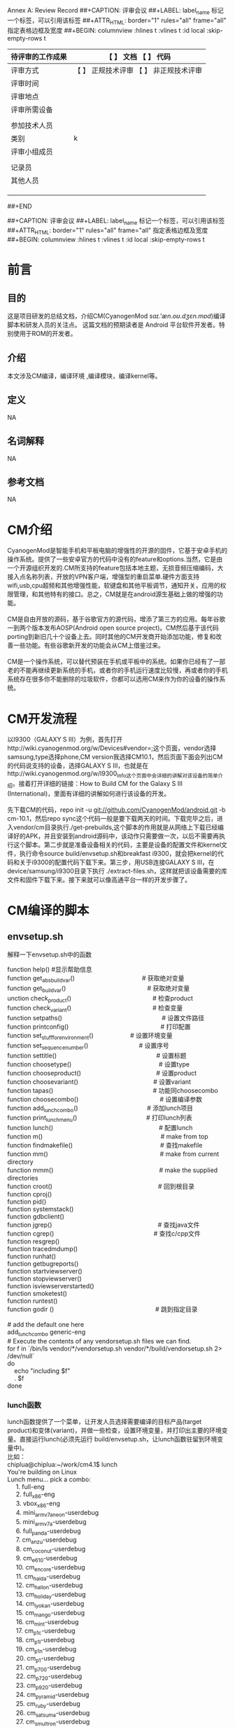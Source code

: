 
Annex A: Review Record
##+CAPTION: 评审会议
##+LABEL: label_name 标记一个标签，\ref{label_naem}可以引用该标签
##+ATTR_HTML: border="1" rules="all" frame="all"     指定表格边框及宽度
##+BEGIN: columnview :hlines t :vlines t :id local :skip-empty-rows t
| 待评审的工作成果 | 【 】 文档 【 】 代码                   |
|------------------+-----------------------------------------|
| 评审方式         | 【 】 正规技术评审 【 】 非正规技术评审 |
|------------------+-----------------------------------------|
| 评审时间         |                                         |
|------------------+-----------------------------------------|
| 评审地点         |                                         |
|------------------+-----------------------------------------|
| 评审所需设备     |                                         |
|------------------+-----------------------------------------|
|                  |                                         |
|------------------+-----------------------------------------|
| 参加技术人员     |                                         |
|------------------+-----------------------------------------|
| 类别             |                                         k|
|------------------+-----------------------------------------|
| 评审小组成员     |                                         |
|------------------+-----------------------------------------|
|                  |                                         |
|------------------+-----------------------------------------|
| 记录员           |                                         |
|------------------+-----------------------------------------|
| 其他人员         |                                         |
|------------------+-----------------------------------------|
|                  |                                         |
|                  |                                         |
|                  |                                         |
##+END



##+CAPTION: 评审会议
##+LABEL: label_name 标记一个标签，\ref{label_naem}可以引用该标签
##+ATTR_HTML: border="1" rules="all" frame="all"     指定表格边框及宽度
##+BEGIN: columnview :hlines t :vlines t :id local :skip-empty-rows t



#+END


* 前言
** 目的
这是项目研发的总结文档，介绍CM(CyanogenMod /saɪ.'æn.oʊ.dʒɛn.mɒd/)编译脚本和研发人员的关注点。
这篇文档的预期读者是 Android 平台软件开发者。特别使用于ROM的开发者。
** 介绍
本文涉及CM编译，编译环境 ,编译模块，编译kernel等。
** 定义
NA
** 名词解释
NA
** 参考文档
NA
* CM介绍
#+BEGIN_VERSE
        CyanogenMod是智能手机和平板电脑的增强性的开源的固件，它基于安卓手机的操作系统。提供了一些安卓官方的代码中没有的feature和options.当然，它是由一个开源组织开发的.CM所支持的feature包括本地主题，无损音频压缩编码，大接入点名称列表，开放的VPN客户端，增强型的重启菜单.硬件方面支持wifi,usb,cpu超频和其他增强性能，软键盘和其他平板调节，通知开关，应用的权限管理，和其他特有的接口。总之，CM就是在android源生基础上做的增强的功能。
  
        CM是自由开放的源码，基于谷歌官方的源代码，增添了第三方的应用。每年谷歌一到两个版本发布AOSP(Android open source project)。CM然后基于该代码porting到新旧几十个设备上去。同时其他的CM开发商开始添加功能，修复和改善一些功能。有些谷歌新开发的功能会从CM上借鉴过来。

        CM是一个操作系统，可以替代预装在手机或平板中的系统。如果你已经有了一部老的不能再继续更新系统的手机，或者你的手机运行速度比较慢，再或者你的手机系统存在很多你不能删除的垃圾软件，你都可以选用CM来作为你的设备的操作系统。
#+END_VERSE

* CM开发流程
#+BEGIN_VERSE
        以I9300（GALAXY S III）为例，首先打开http://wiki.cyanogenmod.org/w/Devices#vendor=;这个页面，vendor选择samsung,type选择phone,CM version我选择CM10.1，然后页面下面会列出CM的代码说支持的设备，选择GALAXY S III，也就是在http://wiki.cyanogenmod.org/w/I9300_Info这个页面中会详细的讲解对该设备的简单介绍。接着打开详细的链接：How to Build CM for the Galaxy S III (International)，里面有详细的讲解如何进行该设备的开发。

        先下载CM的代码，repo init -u git://github.com/CyanogenMod/android.git -b cm-10.1，然后repo sync这个代码一般是要下载两天的时间。下载完毕之后，进入vendor/cm目录执行./get-prebuilds,这个脚本的作用就是从网络上下载已经编译好的APK，并且安装到android源码中，该动作只需要做一次，以后不需要再执行这个脚本。第二步就是准备设备相关的代码，主要是设备的配置文件和kernel文件，执行命令source build/envsetup.sh和breakfast i9300，就会把kernel的代码和关于i9300的配置代码下载下来。第三步，用USB连接GALAXY S III，在device/samsung/i9300目录下执行 ./extract-files.sh，这样就把该设备需要的库文件和固件下载下来。接下来就可以像高通平台一样的开发步骤了。
#+END_VERSE

* CM编译的脚本
** envsetup.sh
解释一下envsetup.sh中的函数
#+BEGIN_VERSE
function help()	  			      #显示帮助信息
function get_abs_build_var()　　　　　　　　　　　# 获取绝对变量
function get_build_var()　　　　　　　　　　　　　 # 获取绝对变量
unction check_product()　　　　　　　　　　　　 　# 检查product
function check_variant()　　　　　　　　　　　　　 # 检查变量
function setpaths()　　　　　　　　　　　　　　　　 # 设置文件路径
function printconfig()　　　　　　　　　　　　　　　# 打印配置
function set_stuff_for_environment()　　　　　　# 设置环境变量
function set_sequence_number()　　　　　　　　   # 设置序号
function settitle()　　　　　　　　　　　　　　　　  # 设置标题
function choosetype()　　　　　　　　　　　　　　   # 设置type
function chooseproduct()　　　　　　　　　　　　   # 设置product
function choosevariant()　　　　　　　　　　　　   # 设置variant
function tapas()　　　　　　　　　　　　　　　　     # 功能同choosecombo
function choosecombo()　　　　　　　　　　　　　    # 设置编译参数
function add_lunch_combo()　　　　　　　　　　　   # 添加lunch项目
function print_lunch_menu()　　　　　　　　　　　  # 打印lunch列表
function lunch()　　　　　　　　　　　　　　　　　    # 配置lunch
function m()　　　　　　　　　　　　　　　　　　　     # make from top
function findmakefile()　　　　　　　　　　　　　　  # 查找makefile
function mm()　　　　　　　　　　　　　　　　　　      # make from current directory
function mmm()　　　　　　　　　　　　　　　　　      # make the supplied directories
function croot()　　　　　　　　　　　　　　　　　    # 回到根目录
function cproj()
function pid()
function systemstack()
function gdbclient()
function jgrep()　　　　　　　　　　　　　　　　　    # 查找java文件
function cgrep()　　　　　　　　　　　　　　　　      # 查找c/cpp文件
function resgrep()
function tracedmdump()
function runhat()
function getbugreports()
function startviewserver()
function stopviewserver()
function isviewserverstarted()
function smoketest()
function runtest()
function godir () 　　　　　　　　　　　　　　　　   # 跳到指定目录

# add the default one here
add_lunch_combo generic-eng
# Execute the contents of any vendorsetup.sh files we can find.
for f in `/bin/ls vendor/*/vendorsetup.sh vendor/*/build/vendorsetup.sh 2> /dev/null`
do
    echo "including $f"
    . $f
done
#+END_VERSE


*** lunch函数

#+BEGIN_VERSE
lunch函数提供了一个菜单，让开发人员选择需要编译的目标产品(target product)和变体(variant)，并做一些检查，设置环境变量，并打印出主要的环境变量。直接运行lunch(必须先运行 build/envsetup.sh，让lunch函数驻留到环境变量中)。
比如：
chiplua@chiplua:~/work/cm4.1$ lunch
You're building on Linux
Lunch menu... pick a combo:
     1. full-eng
     2. full_x86-eng
     3. vbox_x86-eng
     4. mini_armv7a_neon-userdebug
     5. mini_armv7a-userdebug
     6. full_panda-userdebug
     7. cm_anzu-userdebug
     8. cm_coconut-userdebug
     9. cm_e610-userdebug
     10. cm_encore-userdebug
     11. cm_haida-userdebug
     12. cm_hallon-userdebug
     13. cm_holiday-userdebug
     14. cm_iyokan-userdebug
     15. cm_mango-userdebug
     16. cm_mint-userdebug
     17. cm_p1c-userdebug
     18. cm_p1l-userdebug
     19. cm_p1n-userdebug
     20. cm_p1-userdebug
     21. cm_p700-userdebug
     22. cm_p720-userdebug
     23. cm_p920-userdebug
     24. cm_pyramid-userdebug
     25. cm_ruby-userdebug
     26. cm_satsuma-userdebug
     27. cm_smultron-userdebug
     28. cm_t769-userdebug
     29. cm_tf101-userdebug
     30. cm_tf201-userdebug
     31. cm_urushi-userdebug
Which would you like? [full-eng] 
用户也可以直接输入参数，不使用菜单。例如：
chiplua@chiplua:~/work/cm4.1$ lunch
 cm_i9300
下面是lunch函数源代码，用蓝色添加了一下注释，便于阅读：
function lunch()
{
    local answer
    if [ "$1" ] ; then
       # lunch后面直接带参数
        answer=$1
    else
       # lunch后面不带参数，则打印处所有的target product和variant菜单提供用户选择
        print_lunch_menu   
        echo -n "Which would you like? [generic-eng] "
        read answer
    fi
    local selection=
    if [ -z "$answer" ]
    then
           # 如果用户在菜单中没有选择，直接回车，则为系统缺省的generic-eng
        selection=generic-eng
    elif [ "$answer" = "simulator" ]
    then
        # 如果是模拟器
        selection=simulator
    elif (echo -n $answer | grep -q -e "^[0-9][0-9]*$")
    then
        # 如果answer是选择菜单的数字，则获取该数字对应的字符串
        if [ $answer -le ${#LUNCH_MENU_CHOICES[@]} ]
        then
            selection=${LUNCH_MENU_CHOICES[$(($answer-$_arrayoffset))]}
        fi
        # 如果 answer字符串匹配 *-*模式(*的开头不能为-)
    elif (echo -n $answer | grep -q -e "^[^\-][^\-]*-[^\-][^\-]*$")
    then
        selection=$answer
    fi

    if [ -z "$selection" ]
    then
        echo
        echo "Invalid lunch combo: $answer"
        return 1
    fi

    # special case the simulator
    if [ "$selection" = "simulator" ]
    then
        # 模拟器模式
        export TARGET_PRODUCT=sim
        export TARGET_BUILD_VARIANT=eng
        export TARGET_SIMULATOR=true
        export TARGET_BUILD_TYPE=debug
    else
        # 将 product-variant模式种的product分离出来
        local product=$(echo -n $selection | sed -e "s/-.*$//")
        # 检查之，调用关系 check_product()->get_build_var()->build/core/config.mk比较罗嗦，不展开了
        check_product $product
        if [ $? -ne 0 ]
        then
            echo
            echo "** Don't have a product spec for: '$product'"
            echo "** Do you have the right repo manifest?"
            product=
        fi

        # 将 product-variant模式种的variant分离出来
        local variant=$(echo -n $selection | sed -e "s/^[^\-]*-//")

        # 检查之，看看是否在 (user userdebug eng) 范围内
        check_variant $variant
        if [ $? -ne 0 ]
        then
            echo
            echo "** Invalid variant: '$variant'"
            echo "** Must be one of ${VARIANT_CHOICES[@]}"
            variant=
        fi

        if [ -z "$product" -o -z "$variant" ]
        then
            echo
            return 1
        fi

        export TARGET_PRODUCT=$product
        export TARGET_BUILD_VARIANT=$variant
        export TARGET_SIMULATOR=false
        export TARGET_BUILD_TYPE=release
    fi # !simulator
    echo
    # 设置到环境变量，比较多，不再一一列出，最 简单的方法 set >env.txt 可获得
    set_stuff_for_environment
    # 打印一些主要的变量, 调用关系 printconfig()->get_build_var()->build/core/config.mk->build/core/envsetup.mk 比较罗嗦，不展开了
    printconfig
}
#+END_VERSE

*** envsetup.sh提供的几个shell命令
#+BEGIN_VERSE
使用$. build/envsetup.sh可以引入到shell环境中。下面整理并简述。特别，envsetup.sh还同时会引入vendor/和device /目录下的vendorsetup.sh脚本。
help   
 
显示帮助，列出提供的命令
get_abs_build_var  
 
列出make脚本中某变量的值，前缀上当前路径。ref dumpvar.mk
使用方法：
       get_abs_build_var VAR_NAME
VAR_NAME是需要显示的make脚本中的变量。
例如:
       get_abs_build_var TARGET_PRODUCT
返回
       <Your Android Root>\<VAR_NAME Value>
 
get_build_var    
 
列出make脚本中某变量的值。ref dumpvar.mk
Usage：
       get_build_var VAR_NAME
VAR_NAME是需要显示的make脚本中的变量。
Return：
       <VAR_NAME Value>
Example:
       get_abs_build_var TARGET_PRODUCT
check_product
 
检查指定的TARGET_PRODUCT是否允许，默认的有sim和generic。如果不允许，则输出错误信息，允许则无回显。
Usage:
       check_product <YourTargetProduct>
Example：
       check_product generic
check_variant
 
检查variant是否支持，支持则返回0，不支持则返回1。允许的variant列表定义在envsetup.sh中的VARIANT_CHOICES中，默认是user，userdebug，eng。定制android时，可以在VARIANT_CHOICES中添加vairant。
Usage：
       check_variant <YourVariant>
Example：
       check_variant eng
setpaths
 
奇次执行时，将ANDROID_BUILD_PATHS路径加到PATH中。偶次执行时，将ANDROID_BUILD_PATHS路径从PATH中去除。ANDROID_BUILD_PATHS包括android编译中要使用到的路径，例如ANDROID_EABI_TOOLCHAIN，ANDROID_TOOLCHAIN，ANDROID_QTOOLS，ANDROID_JAVA_TOOLCHAIN，ANDROID_PRODUCT_OUT等等。
 
Usage：
       setpaths
printconfig
 
输出类似如下形势的配置信息。
============================================
PLATFORM_VERSION_CODENAME=AOSP
PLATFORM_VERSION=AOSP
TARGET_PRODUCT=generic
TARGET_BUILD_VARIANT=eng
TARGET_SIMULATOR=
TARGET_BUILD_TYPE=release
TARGET_BUILD_APPS=
TARGET_ARCH=arm
HOST_ARCH=x86
HOST_OS=linux
HOST_BUILD_TYPE=release
BUILD_ID=OPENMASTER
============================================
set_stuff_for_environment
 
依次调用settitle， set_java_home，setpaths，set_sequence_number。设置android编译需要的环境变量。
set_sequence_number
 
输出环境变量BUILD_ENV_SEQUENCE_NUMBER。
settitle
 
设置shell的prompt提示，PROMPT_COMMAND中加入TARGET_PRODUCT，TARGET_BUILD_VARIANT，和TARGET_BUILD_APPS等信息提示。
choosesim
 
配置环境变量TARGET_SIMULATOR。linux下会提示用户选择device或simulator。然后调用set_stuff_for_environment设置。
choosetype
 
配置环境变量TARGET_BUILD_TYPE_SIMULATOR。会提示用户选择release或debug。然后调用set_stuff_for_environment设置。
chooseproduct
 
配置环境变量TARGET_PRODUCT。会提示用户选择release或debug。然后调用set_stuff_for_environment设置。
choosevariant
 
配置环境变量TARGET_BUILD_VARIANT。会提示用户选择release或debug。
choosecombo
 
依次调用choosesim，choosetype，chooseproduct，choosevariant，set_stuff_for_environment配置，然后调用printconfig输出。
add_lunch_combo
 
向环境变量LUNCH_MENU_CHOICES标识的列表中添加项。envsetup.sh中默认添加了full-eng，full_x86-eng，和simulator。
print_lunch_menu
 
列出LUNCH_MENU_CHOICES中的所有选项。
lunch
 
点菜，用户选择/指定product，variant后，lunch命令设置环境变量TARGET_PRODUCT，TARGET_BUILD_VARIANT，TARGET_SIMULATOR，TARGET_BUILD_TYPE，随后调用set_stuff_for_environment设置，并printconfig显示。
Usage：
       lunch  [<YourProduct>-<YourBuildVariant>]
 
不给参数时，将提示用户选择。
 
Example：
       lunch
       lunch generic-eng
tapas
 
用户给定variant和一个或多个app name，就是LOCAL_PACKAGE_NAME的名字。tapas设定
export TARGET_PRODUCT=generic
    export TARGET_BUILD_VARIANT=$variant
    export TARGET_SIMULATOR=false
    export TARGET_BUILD_TYPE=release
    export TARGET_BUILD_APPS=$apps
Usage：
       tapas <YourVariant>?  <YourAppName>*
?代表可选，*代表0个，1个或多个。YourVariant 和YourAppName的次序可颠倒。
 
Example：
       tapas user Calculator Calender
gettop
 
返回当前android代码树的顶层路径。前提是当前路径位于android代码树中。
m
 
等价于在当前android代码树的顶层路径下执行make命令。
findmakefile
 
查找当前或最接近自己的祖辈路径上的Android.mk，返回Android.mk的路径，假设当前路径处于android代码树中。
mm
 
如果当前路径是代码树顶层，则mm相当于make。如果是深层，测mm相当于
ONE_SHOT_MAKEFILE=$M make -C $T files $@
 
$M是findmakefile发现的Android.mk，$T是代码树顶层路径，files是main.mk中定义的phony goal，就是完成$M对应目录范围内，所有android需编译的modules以及辅助说明txt文件。
mmm
 
给定package的路径，则mm会make相应的package。
例如，
mmm package/apps/Calculator
 
croot
 
改变当前路径到代码树顶层。
cproj
 
改变当前路径到最近的还有Android.mk文件的祖父辈路径。
pid
 
使用adb shell ps命令列出手机上指定名字的进程的pid。
Usage:
       pid <YourName>
systemstack
 
使用kill -3system_server将系统进程中的线程信息写入/data/anr/traces.txt。
gdbclient
 
建立gdb调试环境，包括两步，手机上运行gdbserver，本机上运行arm-eabi-gdb。
Usage：
       gdbclient <EXE> <PORT> <AppName>
EXE: AppName的执行名。
 
PORT：gdbserver的端口，例如, 192.168.2.102:5039
AppName：手机中ps列出的app名字，据此查pid。
sgrep
 
查找当前目录及子目录中所有.c，.h，.cpp，.S，.java，.mk，.xml，.sh文件，即源码文件中包含特定单词的行，并颜色显示输出。
Usage：
       sgrep <YourWord>
Example:
       sgrep Calendar
jgrep
 
同sgrep，但只查.java文件。
cgrep
 
同sgrep，但只查c相关的文件，即.c，.cc，.cpp，.h文件。
resgrep
 
同sgrep，但只查res相关的.xml文件。
mgrep
 
同sgrep，但只查make相关的脚本文件，包括Makefile文件，Makefile目录下的所有文件，.make文件，.mak文件和.mk文件。
treegrep
 
查找当前目录及子目录中所有.c，.h，.cpp，.S，.java，.xml文件，即源码文件中包含特定单词的行，并颜色显示输出。
getprebuilt
 
输出prebuilt的路径。
tracedmdump
 
生成dexlist文件qtrace.dexlit，dmtrace数据文件dmtrace，和调用dmtracedump工具生成的dmtrace解析文件dmtrace.html，将生成文件放到指定路径。
Usage：
       tracedmdump <YourDirName>
如果YourDirName中不含’\’，则将放置的路径是$ANDROID_PRODUCT_OUT/traces/YourDirName。
runhat
 
貌似使用kill -10的方法得到heap dump并取到本地。使用hat以http方式展现出来。hat可能是个lightweight http server，不曾用过。
getbugreports
 
将手机/sdcard/bugreports目录下的文件下载到本地并压缩打包。
startviewserver
 
用指定端口启动viewserver。
Usage：
       startviewserver <Port>
不指定端口，则默认4939。
stopviewserver
 
关闭viewserver。
isviewserverstarted
 
检查viewserver是否可用。
smoketest
 
编译smoketest并安装手机运行。
runtest
 
运行development/testrunner/runtest.py $@
 
godir
 
给出一个词，godir会输出一个路径列表供用户选择要进入的路径。路径列表包含的路径满足，路径名中包含这个词，或这路径下的文件有文件名含这个词。out/路径下不考虑。
Usage：
       godir <YourKey>
Usage：
       godir Calculator
set_java_home
 
设置JAVA_HOME环境变量为/usr/lib/jvm/java-6-sun。
#+END_VERSE

**  main.mk
#+BEGIN_VERSE
# Only use ANDROID_BUILD_SHELL to wrap around bash.
# DO NOT use other shells such as zsh.
ifdef ANDROID_BUILD_SHELL
SHELL := $(ANDROID_BUILD_SHELL)
else
# Use bash, not whatever shell somebody has installed as /bin/sh
# This is repeated in config.mk, since envsetup.sh runs that file
# directly.
SHELL := /bin/bash
endif
#一些规则打开关闭
# this turns off the suffix rules built into make
.SUFFIXES:

# this turns off the RCS / SCCS implicit rules of GNU Make
% : RCS/%,v
% : RCS/%
% : %,v
% : s.%
% : SCCS/s.%

# If a rule fails, delete $@.
.DELETE_ON_ERROR:

# Figure out where we are.
#TOP := $(dir $(word $(words $(MAKEFILE_LIST)),$(MAKEFILE_LIST)))
#TOP := $(patsubst %/,%,$(TOP))

# TOPDIR is the normal variable you should use, because
# if we are executing relative to the current directory
# it can be "", whereas TOP must be "." which causes
# pattern matching probles when make strips off the
# trailing "./" from paths in various places.
#ifeq ($(TOP),.)
#TOPDIR :=
#else
#TOPDIR := $(TOP)/
#endif

#保证shell的版本在3.8.1或3.8.2
# Check for broken versions of make.
# (Allow any version under Cygwin since we don't actually build the platform there.)
ifeq (,$(findstring CYGWIN,$(shell uname -sm)))
ifeq (0,$(shell expr $$(echo $(MAKE_VERSION) | sed "s/[^0-9\.].*//") = 3.81))
ifeq (0,$(shell expr $$(echo $(MAKE_VERSION) | sed "s/[^0-9\.].*//") = 3.82))
$(warning ********************************************************************************)
$(warning *  You are using version $(MAKE_VERSION) of make.)
$(warning *  Android is tested to build with versions 3.81 and 3.82.)
$(warning *  see https://source.android.com/source/download.html)
$(warning ********************************************************************************)
endif
endif
endif

#获取工作目录
# Absolute path of the present working direcotry.
# This overrides the shell variable $PWD, which does not necessarily points to
# the top of the source tree, for example when "make -C" is used in m/mm/mmm.
PWD := $(shell pwd)

TOP := .
TOPDIR :=

BUILD_SYSTEM := $(TOPDIR)build/core

# This is the default target.  It must be the first declared target.
.PHONY: droid
DEFAULT_GOAL := droid
$(DEFAULT_GOAL):

# Used to force goals to build.  Only use for conditionally defined goals.
.PHONY: FORCE
FORCE:

# Targets that provide quick help on the build system.
include $(BUILD_SYSTEM)/help.mk

# Set up various standard variables based on configuration
# and host information.
include $(BUILD_SYSTEM)/config.mk

# This allows us to force a clean build - included after the config.make
# environment setup is done, but before we generate any dependencies.  This
# file does the rm -rf inline so the deps which are all done below will
# be generated correctly
#引入build/core/cleanbuild.mk
include $(BUILD_SYSTEM)/cleanbuild.mk

VERSION_CHECK_SEQUENCE_NUMBER := 2
-include $(OUT_DIR)/versions_checked.mk
ifneq ($(VERSION_CHECK_SEQUENCE_NUMBER),$(VERSIONS_CHECKED))

$(info Checking build tools versions...)

#如果是windows或者power pc则发出警告信息
ifneq ($(HOST_OS),windows)
ifneq ($(HOST_OS)-$(HOST_ARCH),darwin-ppc)
# check for a case sensitive file system
ifneq (a,$(shell mkdir -p $(OUT_DIR) ; \
                echo a > $(OUT_DIR)/casecheck.txt; \
                    echo B > $(OUT_DIR)/CaseCheck.txt; \
                cat $(OUT_DIR)/casecheck.txt))
$(warning ************************************************************)
$(warning You are building on a case-insensitive filesystem.)
$(warning Please move your source tree to a case-sensitive filesystem.)
$(warning ************************************************************)
$(error Case-insensitive filesystems not supported)
endif
endif
endif

#保证路径中没有空格
# Make sure that there are no spaces in the absolute path; the
# build system can't deal with them.
ifneq ($(words $(shell pwd)),1)
$(warning ************************************************************)
$(warning You are building in a directory whose absolute path contains)
$(warning a space character:)
$(warning $(space))
$(warning "$(shell pwd)")
$(warning $(space))
$(warning Please move your source tree to a path that does not contain)
$(warning any spaces.)
$(warning ************************************************************)
$(error Directory names containing spaces not supported)
endif

#检查java的版本，需要java1.6
# Check for the correct version of java
java_version := $(shell java -version 2>&1 | head -n 1 | grep '^java .*[ "]1\.6[\. "$$]')
ifneq ($(shell java -version 2>&1 | grep -i openjdk),)
java_version :=
endif
ifeq ($(strip $(java_version)),)
$(info ************************************************************)
$(info You are attempting to build with an unsupported version)
$(info of java.)
$(info $(space))
$(info Your version is: $(shell java -version 2>&1 | head -n 1).)
$(info The correct version is: Java SE 1.6.)
$(info $(space))
$(info Please follow the machine setup instructions at)
$(info $(space)$(space)$(space)$(space)https://source.android.com/source/download.html)
$(info ************************************************************)
endif

#检查javac版本
# Check for the correct version of javac
javac_version := $(shell javac -version 2>&1 | head -n 1 | grep '[ "]1\.6[\. "$$]')
ifeq ($(strip $(javac_version)),)
$(info ************************************************************)
$(info You are attempting to build with the incorrect version)
$(info of javac.)
$(info $(space))
$(info Your version is: $(shell javac -version 2>&1 | head -n 1).)
$(info The correct version is: 1.6.)
$(info $(space))
$(info Please follow the machine setup instructions at)
$(info $(space)$(space)$(space)$(space)https://source.android.com/source/download.html)
$(info ************************************************************)
$(error stop)
endif

$(shell echo 'VERSIONS_CHECKED := $(VERSION_CHECK_SEQUENCE_NUMBER)' \
        > $(OUT_DIR)/versions_checked.mk)
endif

# These are the modifier targets that don't do anything themselves, but
# change the behavior of the build.
# (must be defined before including definitions.make)
INTERNAL_MODIFIER_TARGETS := showcommands checkbuild all incrementaljavac

.PHONY: incrementaljavac
incrementaljavac: ;

# WARNING:
# ENABLE_INCREMENTALJAVAC should NOT be enabled by default, because change of
# a Java source file won't trigger rebuild of its dependent Java files.
# You can only enable it by adding "incrementaljavac" to your make command line.
# You are responsible for the correctness of the incremental build.
# This may decrease incremental build time dramatically for large Java libraries,
# such as core.jar, framework.jar, etc.
ENABLE_INCREMENTALJAVAC :=
ifneq (,$(filter incrementaljavac, $(MAKECMDGOALS)))
ENABLE_INCREMENTALJAVAC := true
MAKECMDGOALS := $(filter-out incrementaljavac, $(MAKECMDGOALS))
endif

#引入标准的系统定义
# Bring in standard build system definitions.
include $(BUILD_SYSTEM)/definitions.mk

#引入高通的帮助宏
# Bring in Qualcomm helper macros
include $(BUILD_SYSTEM)/qcom_utils.mk

#引入build/core/dex_preopt.mk
# Bring in dex_preopt.mk
include $(BUILD_SYSTEM)/dex_preopt.mk

#判断是eng,user还是userdebug
ifneq ($(filter eng user userdebug,$(MAKECMDGOALS)),)
$(info ***************************************************************)
$(info ***************************************************************)
$(info Don't pass '$(filter eng user userdebug tests,$(MAKECMDGOALS))' on \
		the make command line.)
# XXX The single quote on this line fixes gvim's syntax highlighting.
# Without which, the rest of this file is impossible to read.
$(info Set TARGET_BUILD_VARIANT in buildspec.mk, or use lunch or)
$(info choosecombo.)
$(info ***************************************************************)
$(info ***************************************************************)
$(error stopping)
endif

ifneq ($(filter-out $(INTERNAL_VALID_VARIANTS),$(TARGET_BUILD_VARIANT)),)
$(info ***************************************************************)
$(info ***************************************************************)
$(info Invalid variant: $(TARGET_BUILD_VARIANT)
$(info Valid values are: $(INTERNAL_VALID_VARIANTS)
$(info ***************************************************************)
$(info ***************************************************************)
$(error stopping)
endif

# -----------------------------------------------------------------
# Variable to check java support level inside PDK build.
# Not necessary if the components is not in PDK.
# not defined : not supported
# "sdk" : sdk API only
# "platform" : platform API supproted
TARGET_BUILD_JAVA_SUPPORT_LEVEL := platform

# -----------------------------------------------------------------
# The pdk (Platform Development Kit) build
include build/core/pdk_config.mk

# -----------------------------------------------------------------
###
### In this section we set up the things that are different
### between the build variants
###

is_sdk_build :=
#判断是sdk,sdk_win_sdk还是sdk_addon
ifneq ($(filter sdk win_sdk sdk_addon,$(MAKECMDGOALS)),)
is_sdk_build := true
endif


## user/userdebug ##

user_variant := $(filter userdebug user,$(TARGET_BUILD_VARIANT))
enable_target_debugging := true
ifneq (,$(user_variant))
  # Target is secure in user builds.#如果是user版本，则ro.recure=1
  ADDITIONAL_DEFAULT_PROPERTIES += ro.secure=1

  tags_to_install := user
  ifeq ($(user_variant),userdebug)
    # Pick up some extra useful tools
    tags_to_install += debug

    # Enable Dalvik lock contention logging for userdebug builds.
    ADDITIONAL_BUILD_PROPERTIES += dalvik.vm.lockprof.threshold=500
  else
    # Disable debugging in plain user builds.
    enable_target_debugging :=
  endif

  # Turn on Dalvik preoptimization for user builds, but only if not
  # explicitly disabled and the build is running on Linux (since host
  # Dalvik isn't built for non-Linux hosts).
  ifneq (true,$(DISABLE_DEXPREOPT))
    ifeq ($(user_variant),user)
      ifeq ($(HOST_OS),linux)
        WITH_DEXPREOPT := true
      endif
    endif
  endif

  # Disallow mock locations by default for user builds
  ADDITIONAL_DEFAULT_PROPERTIES += ro.allow.mock.location=0

else # !user_variant
  # Turn on checkjni for non-user builds.
  ADDITIONAL_BUILD_PROPERTIES += ro.kernel.android.checkjni=1
  # Set device insecure for non-user builds.
  ADDITIONAL_DEFAULT_PROPERTIES += ro.secure=0
  # Allow mock locations by default for non user builds
  ADDITIONAL_DEFAULT_PROPERTIES += ro.allow.mock.location=1
endif # !user_variant

ifeq (true,$(strip $(enable_target_debugging)))
  # Target is more debuggable and adbd is on by default
  ADDITIONAL_DEFAULT_PROPERTIES += ro.debuggable=1
  # Include the debugging/testing OTA keys in this build.
  INCLUDE_TEST_OTA_KEYS := true
else # !enable_target_debugging
  # Target is less debuggable and adbd is off by default
  ADDITIONAL_DEFAULT_PROPERTIES += ro.debuggable=0
endif # !enable_target_debugging

## eng ##

ifeq ($(TARGET_BUILD_VARIANT),eng)
tags_to_install := user debug eng
ifneq ($(filter ro.setupwizard.mode=ENABLED, $(call collapse-pairs, $(ADDITIONAL_BUILD_PROPERTIES))),)
  # Don't require the setup wizard on eng builds
  ADDITIONAL_BUILD_PROPERTIES := $(filter-out ro.setupwizard.mode=%,\
          $(call collapse-pairs, $(ADDITIONAL_BUILD_PROPERTIES))) \
          ro.setupwizard.mode=OPTIONAL
endif
endif

## tests ##

ifeq ($(TARGET_BUILD_VARIANT),tests)
tags_to_install := user debug eng tests
endif

## sdk ##

ifdef is_sdk_build

# Detect if we want to build a repository for the SDK
sdk_repo_goal := $(strip $(filter sdk_repo,$(MAKECMDGOALS)))
MAKECMDGOALS := $(strip $(filter-out sdk_repo,$(MAKECMDGOALS)))

ifneq ($(words $(filter-out $(INTERNAL_MODIFIER_TARGETS),$(MAKECMDGOALS))),1)
$(error The 'sdk' target may not be specified with any other targets)
endif

# TODO: this should be eng I think.  Since the sdk is built from the eng
# variant.
tags_to_install := user debug eng
ADDITIONAL_BUILD_PROPERTIES += xmpp.auto-presence=true
ADDITIONAL_BUILD_PROPERTIES += ro.config.nocheckin=yes
else # !sdk
endif

BUILD_WITHOUT_PV := true

## precise GC ##
#设定GC
ifneq ($(filter dalvik.gc.type-precise,$(PRODUCT_TAGS)),)
  # Enabling type-precise GC results in larger optimized DEX files.  The
  # additional storage requirements for ".odex" files can cause /system
  # to overflow on some devices, so this is configured separately for
  # each product.
  ADDITIONAL_BUILD_PROPERTIES += dalvik.vm.dexopt-flags=m=y
endif

#设定BT的name属性
ADDITIONAL_BUILD_PROPERTIES += net.bt.name=Android

# enable vm tracing in files for now to help track
# the cause of ANRs in the content process
ADDITIONAL_BUILD_PROPERTIES += dalvik.vm.stack-trace-file=/data/anr/traces.txt

# ------------------------------------------------------------
# Define a function that, given a list of module tags, returns
# non-empty if that module should be installed in /system.

#定义不包含tests的tag的目标应该装入system
# For most goals, anything not tagged with the "tests" tag should
# be installed in /system.
define should-install-to-system
$(if $(filter tests,$(1)),,true)
endef

ifdef is_sdk_build
# For the sdk goal, anything with the "samples" tag should be
# installed in /data even if that module also has "eng"/"debug"/"user".
define should-install-to-system
$(if $(filter samples tests,$(1)),,true)
endef
endif


# If they only used the modifier goals (showcommands, checkbuild), we'll actually
# build the default target.
ifeq ($(filter-out $(INTERNAL_MODIFIER_TARGETS),$(MAKECMDGOALS)),)
.PHONY: $(INTERNAL_MODIFIER_TARGETS)
$(INTERNAL_MODIFIER_TARGETS): $(DEFAULT_GOAL)
endif

# These targets are going to delete stuff, don't bother including
# the whole directory tree if that's all we're going to do
ifeq ($(MAKECMDGOALS),clean)
dont_bother := true
endif
ifeq ($(MAKECMDGOALS),clobber)
dont_bother := true
endif
ifeq ($(MAKECMDGOALS),dataclean)
dont_bother := true
endif
ifeq ($(MAKECMDGOALS),installclean)
dont_bother := true
endif

# Bring in all modules that need to be built.
ifneq ($(dont_bother),true)

ifeq ($(HOST_OS)-$(HOST_ARCH),darwin-ppc)
SDK_ONLY := true
$(info Building the SDK under darwin-ppc is actually obsolete and unsupported.)
$(error stop)
endif

ifeq ($(HOST_OS),windows)
SDK_ONLY := true
endif

ifeq ($(SDK_ONLY),true)
include $(TOPDIR)sdk/build/sdk_only_whitelist.mk
include $(TOPDIR)development/build/sdk_only_whitelist.mk

# Exclude tools/acp when cross-compiling windows under linux
ifeq ($(findstring Linux,$(UNAME)),)
subdirs += build/tools/acp
endif

else	# !SDK_ONLY
ifeq ($(BUILD_TINY_ANDROID), true)

# TINY_ANDROID is a super-minimal build configuration, handy for board
# bringup and very low level debugging

subdirs := \
	bionic \
	system/core \
	system/extras/ext4_utils \
	system/extras/su \
	build/libs \
	build/target \
	build/tools/acp \
	external/gcc-demangle \
	external/mksh \
	external/yaffs2 \
	external/zlib
else	# !BUILD_TINY_ANDROID
#
# Typical build; include any Android.mk files we can find.
#
subdirs := $(TOP)

FULL_BUILD := true

endif	# !BUILD_TINY_ANDROID

endif	# !SDK_ONLY

# Before we go and include all of the module makefiles, stash away
# the PRODUCT_* values so that later we can verify they are not modified.
stash_product_vars:=true
ifeq ($(stash_product_vars),true)
  $(call stash-product-vars, __STASHED)
endif

ifneq ($(ONE_SHOT_MAKEFILE),)
# We've probably been invoked by the "mm" shell function
# with a subdirectory's makefile.
include $(ONE_SHOT_MAKEFILE)
# Change CUSTOM_MODULES to include only modules that were
# defined by this makefile; this will install all of those
# modules as a side-effect.  Do this after including ONE_SHOT_MAKEFILE
# so that the modules will be installed in the same place they
# would have been with a normal make.
CUSTOM_MODULES := $(sort $(call get-tagged-modules,$(ALL_MODULE_TAGS)))
FULL_BUILD :=
# Stub out the notice targets, which probably aren't defined
# when using ONE_SHOT_MAKEFILE.
NOTICE-HOST-%: ;
NOTICE-TARGET-%: ;

else # ONE_SHOT_MAKEFILE

#
# Include all of the makefiles in the system
#

#找到所有的Android.mk并引入
# Can't use first-makefiles-under here because
# --mindepth=2 makes the prunes not work.
subdir_makefiles := \
	$(shell build/tools/findleaves.py --prune=out --prune=.repo --prune=.git $(subdirs) Android.mk)

include $(subdir_makefiles)

endif # ONE_SHOT_MAKEFILE

# Now with all Android.mks loaded we can do post cleaning steps.
include $(BUILD_SYSTEM)/post_clean.mk

ifeq ($(stash_product_vars),true)
  $(call assert-product-vars, __STASHED)
endif

include $(BUILD_SYSTEM)/legacy_prebuilts.mk
ifneq ($(filter-out $(GRANDFATHERED_ALL_PREBUILT),$(strip $(notdir $(ALL_PREBUILT)))),)
  $(warning *** Some files have been added to ALL_PREBUILT.)
  $(warning *)
  $(warning * ALL_PREBUILT is a deprecated mechanism that)
  $(warning * should not be used for new files.)
  $(warning * As an alternative, use PRODUCT_COPY_FILES in)
  $(warning * the appropriate product definition.)
  $(warning * build/target/product/core.mk is the product)
  $(warning * definition used in all products.)
  $(warning *)
  $(foreach bad_prebuilt,$(filter-out $(GRANDFATHERED_ALL_PREBUILT),$(strip $(notdir $(ALL_PREBUILT)))),$(warning * unexpected $(bad_prebuilt) in ALL_PREBUILT))
  $(warning *)
  $(error ALL_PREBUILT contains unexpected files)
endif

# -------------------------------------------------------------------
# All module makefiles have been included at this point.
# -------------------------------------------------------------------

# -------------------------------------------------------------------
# Include any makefiles that must happen after the module makefiles
# have been included.
# TODO: have these files register themselves via a global var rather
# than hard-coding the list here.
ifdef FULL_BUILD
  # Only include this during a full build, otherwise we can't be
  # guaranteed that any policies were included.
  -include frameworks/policies/base/PolicyConfig.mk
endif

# -------------------------------------------------------------------
# Fix up CUSTOM_MODULES to refer to installed files rather than
# just bare module names.  Leave unknown modules alone in case
# they're actually full paths to a particular file.
known_custom_modules := $(filter $(ALL_MODULES),$(CUSTOM_MODULES))
unknown_custom_modules := $(filter-out $(ALL_MODULES),$(CUSTOM_MODULES))
CUSTOM_MODULES := \
	$(call module-installed-files,$(known_custom_modules)) \
	$(unknown_custom_modules)

# -------------------------------------------------------------------
# Define dependencies for modules that require other modules.
# This can only happen now, after we've read in all module makefiles.
#
# TODO: deal with the fact that a bare module name isn't
# unambiguous enough.  Maybe declare short targets like
# APPS:Quake or HOST:SHARED_LIBRARIES:libutils.
# BUG: the system image won't know to depend on modules that are
# brought in as requirements of other modules.
define add-required-deps
$(1): $(2)
endef
$(foreach m,$(ALL_MODULES), \
  $(eval r := $(ALL_MODULES.$(m).REQUIRED)) \
  $(if $(r), \
    $(eval r := $(call module-installed-files,$(r))) \
    $(eval $(call add-required-deps,$(ALL_MODULES.$(m).INSTALLED),$(r))) \
   ) \
 )
m :=
r :=
i :=
add-required-deps :=

# -------------------------------------------------------------------
# Figure out our module sets.

# Of the modules defined by the component makefiles,
# determine what we actually want to build.
Default_MODULES := $(sort $(ALL_DEFAULT_INSTALLED_MODULES) \
                          $(CUSTOM_MODULES))
# TODO: Remove the 3 places in the tree that use
# ALL_DEFAULT_INSTALLED_MODULES and get rid of it from this list.

ifdef FULL_BUILD
  # The base list of modules to build for this product is specified
  # by the appropriate product definition file, which was included
  # by product_config.make.
  user_PACKAGES := $(PRODUCTS.$(INTERNAL_PRODUCT).PRODUCT_PACKAGES)
  $(call expand-required-modules,user_PACKAGES,$(user_PACKAGES))
  user_PACKAGES := $(call module-installed-files, $(user_PACKAGES))
else
  # We're not doing a full build, and are probably only including
  # a subset of the module makefiles.  Don't try to build any modules
  # requested by the product, because we probably won't have rules
  # to build them.
  user_PACKAGES :=
endif
# Use tags to get the non-APPS user modules.  Use the product
# definition files to get the APPS user modules.
user_MODULES := $(sort $(call get-tagged-modules,user shell_$(TARGET_SHELL)))
user_MODULES := $(user_MODULES) $(user_PACKAGES)

eng_MODULES := $(sort $(call get-tagged-modules,eng))
debug_MODULES := $(sort $(call get-tagged-modules,debug))
tests_MODULES := $(sort $(call get-tagged-modules,tests))

ifeq ($(strip $(tags_to_install)),)
$(error ASSERTION FAILED: tags_to_install should not be empty)
endif
modules_to_install := $(sort $(Default_MODULES) \
          $(foreach tag,$(tags_to_install),$($(tag)_MODULES)))

# Some packages may override others using LOCAL_OVERRIDES_PACKAGES.
# Filter out (do not install) any overridden packages.
overridden_packages := $(call get-package-overrides,$(modules_to_install))
ifdef overridden_packages
#  old_modules_to_install := $(modules_to_install)
  modules_to_install := \
      $(filter-out $(foreach p,$(overridden_packages),$(p) %/$(p).apk), \
          $(modules_to_install))
endif
#$(error filtered out
#           $(filter-out $(modules_to_install),$(old_modules_to_install)))

# Don't include any GNU targets in the SDK.  It's ok (and necessary)
# to build the host tools, but nothing that's going to be installed
# on the target (including static libraries).
ifdef is_sdk_build
  target_gnu_MODULES := \
              $(filter \
                      $(TARGET_OUT_INTERMEDIATES)/% \
                      $(TARGET_OUT)/% \
                      $(TARGET_OUT_DATA)/%, \
                              $(sort $(call get-tagged-modules,gnu)))
  $(info Removing from sdk:)$(foreach d,$(target_gnu_MODULES),$(info : $(d)))
  modules_to_install := \
              $(filter-out $(target_gnu_MODULES),$(modules_to_install))

  # Ensure every module listed in PRODUCT_PACKAGES gets something installed
  $(foreach m, $(PRODUCTS.$(INTERNAL_PRODUCT).PRODUCT_PACKAGES), \
      $(if $(strip $(ALL_MODULES.$(m).INSTALLED)),,\
          $(error Module '$(m)' in PRODUCT_PACKAGES has nothing to install!)))
endif


# build/core/Makefile contains extra stuff that we don't want to pollute this
# top-level makefile with.  It expects that ALL_DEFAULT_INSTALLED_MODULES
# contains everything that's built during the current make, but it also further
# extends ALL_DEFAULT_INSTALLED_MODULES.
ALL_DEFAULT_INSTALLED_MODULES := $(modules_to_install)
include $(BUILD_SYSTEM)/Makefile
modules_to_install := $(sort $(ALL_DEFAULT_INSTALLED_MODULES))
ALL_DEFAULT_INSTALLED_MODULES :=

endif # dont_bother

# These are additional goals that we build, in order to make sure that there
# is as little code as possible in the tree that doesn't build.
modules_to_check := $(foreach m,$(ALL_MODULES),$(ALL_MODULES.$(m).CHECKED))

# If you would like to build all goals, and not skip any intermediate
# steps, you can pass the "all" modifier goal on the commandline.
ifneq ($(filter all,$(MAKECMDGOALS)),)
modules_to_check += $(foreach m,$(ALL_MODULES),$(ALL_MODULES.$(m).BUILT))
endif

# for easier debugging
modules_to_check := $(sort $(modules_to_check))
#$(error modules_to_check $(modules_to_check))

# -------------------------------------------------------------------
# This is used to to get the ordering right, you can also use these,
# but they're considered undocumented, so don't complain if their
# behavior changes.
.PHONY: prebuilt
prebuilt: $(ALL_PREBUILT)

# An internal target that depends on all copied headers
# (see copy_headers.make).  Other targets that need the
# headers to be copied first can depend on this target.
.PHONY: all_copied_headers
all_copied_headers: ;

$(ALL_C_CPP_ETC_OBJECTS): | all_copied_headers

# All the droid stuff, in directories
.PHONY: files
files: prebuilt \
        $(modules_to_install) \
        $(INSTALLED_ANDROID_INFO_TXT_TARGET)

# -------------------------------------------------------------------

.PHONY: checkbuild
checkbuild: $(modules_to_check)

.PHONY: ramdisk
ramdisk: $(INSTALLED_RAMDISK_TARGET)

.PHONY: factory_ramdisk
factory_ramdisk: $(INSTALLED_FACTORY_RAMDISK_TARGET)

.PHONY: systemtarball
systemtarball: $(INSTALLED_SYSTEMTARBALL_TARGET)

.PHONY: boottarball
boottarball: $(INSTALLED_BOOTTARBALL_TARGET)

.PHONY: userdataimage
userdataimage: $(INSTALLED_USERDATAIMAGE_TARGET)

ifneq (,$(filter userdataimage, $(MAKECMDGOALS)))
$(call dist-for-goals, userdataimage, $(BUILT_USERDATAIMAGE_TARGET))
endif

.PHONY: userdatatarball
userdatatarball: $(INSTALLED_USERDATATARBALL_TARGET)

.PHONY: cacheimage
cacheimage: $(INSTALLED_CACHEIMAGE_TARGET)

.PHONY: bootimage
bootimage: $(INSTALLED_BOOTIMAGE_TARGET)

ifeq ($(BUILD_TINY_ANDROID), true)
INSTALLED_RECOVERYIMAGE_TARGET :=
endif

#android的目标包括boot.img,recover.img,userdata.img,cache.img,system.img等镜像。
# Build files and then package it into the rom formats
.PHONY: droidcore
droidcore: files \
	systemimage \
	$(INSTALLED_BOOTIMAGE_TARGET) \
	$(INSTALLED_RECOVERYIMAGE_TARGET) \
	$(INSTALLED_USERDATAIMAGE_TARGET) \
	$(INSTALLED_CACHEIMAGE_TARGET) \
	$(INSTALLED_FILES_FILE)

# dist_files only for putting your library into the dist directory with a full build.
.PHONY: dist_files

ifeq ($(EMMA_INSTRUMENT),true)
  $(call dist-for-goals, dist_files, $(EMMA_META_ZIP))
endif

# Dist for droid if droid is among the cmd goals, or no cmd goal is given.
ifneq ($(filter droid,$(MAKECMDGOALS))$(filter ||,|$(filter-out $(INTERNAL_MODIFIER_TARGETS),$(MAKECMDGOALS))|),)

ifneq ($(TARGET_BUILD_APPS),)
  # If this build is just for apps, only build apps and not the full system by default.

  unbundled_build_modules :=
  ifneq ($(filter all,$(TARGET_BUILD_APPS)),)
    # If they used the magic goal "all" then build all apps in the source tree.
    unbundled_build_modules := $(foreach m,$(sort $(ALL_MODULES)),$(if $(filter APPS,$(ALL_MODULES.$(m).CLASS)),$(m)))
  else
    unbundled_build_modules := $(TARGET_BUILD_APPS)
  endif

  # dist the unbundled app.
  $(call dist-for-goals,apps_only, \
    $(foreach m,$(unbundled_build_modules),$(ALL_MODULES.$(m).INSTALLED)) \
  )

.PHONY: apps_only
apps_only: $(unbundled_build_modules)

droid: apps_only

else # TARGET_BUILD_APPS
  $(call dist-for-goals, droidcore, \
    $(INTERNAL_UPDATE_PACKAGE_TARGET) \
    $(INTERNAL_OTA_PACKAGE_TARGET) \
    $(SYMBOLS_ZIP) \
    $(INSTALLED_FILES_FILE) \
    $(INSTALLED_BUILD_PROP_TARGET) \
    $(BUILT_TARGET_FILES_PACKAGE) \
    $(INSTALLED_ANDROID_INFO_TXT_TARGET) \
    $(INSTALLED_RAMDISK_TARGET) \
    $(INSTALLED_FACTORY_RAMDISK_TARGET) \
   )

  ifneq ($(TARGET_BUILD_PDK),true)
    $(call dist-for-goals, droidcore, \
      $(APPS_ZIP) \
      $(INTERNAL_EMULATOR_PACKAGE_TARGET) \
      $(PACKAGE_STATS_FILE) \
    )
  endif

# Building a full system-- the default is to build droidcore
droid: droidcore dist_files

endif # TARGET_BUILD_APPS
endif # droid in $(MAKECMDGOALS)


.PHONY: droid

# phony target that include any targets in $(ALL_MODULES)
.PHONY: all_modules
all_modules: $(ALL_MODULES)

.PHONY: docs
docs: $(ALL_DOCS)

.PHONY: sdk
ALL_SDK_TARGETS := $(INTERNAL_SDK_TARGET)
sdk: $(ALL_SDK_TARGETS)
ifneq ($(filter sdk win_sdk,$(MAKECMDGOALS)),)
$(call dist-for-goals,sdk win_sdk, \
    $(ALL_SDK_TARGETS) \
    $(SYMBOLS_ZIP) \
    $(INSTALLED_BUILD_PROP_TARGET) \
)
endif

.PHONY: samplecode
sample_MODULES := $(sort $(call get-tagged-modules,samples))
sample_APKS_DEST_PATH := $(TARGET_COMMON_OUT_ROOT)/samples
sample_APKS_COLLECTION := \
        $(foreach module,$(sample_MODULES),$(sample_APKS_DEST_PATH)/$(notdir $(module)))
$(foreach module,$(sample_MODULES),$(eval $(call \
        copy-one-file,$(module),$(sample_APKS_DEST_PATH)/$(notdir $(module)))))
sample_ADDITIONAL_INSTALLED := \
        $(filter-out $(modules_to_install) $(modules_to_check) $(ALL_PREBUILT),$(sample_MODULES))
samplecode: $(sample_APKS_COLLECTION)
	@echo -e ${CL_GRN}"Collect sample code apks:"${CL_RST}" $^"
	# remove apks that are not intended to be installed.
	rm -f $(sample_ADDITIONAL_INSTALLED)

.PHONY: findbugs
findbugs: $(INTERNAL_FINDBUGS_HTML_TARGET) $(INTERNAL_FINDBUGS_XML_TARGET)

.PHONY: clean
clean:
	@rm -rf $(OUT_DIR)/*
	@echo -e ${CL_GRN}"Entire build directory removed."${CL_RST}

.PHONY: clobber
clobber: clean

# The rules for dataclean and installclean are defined in cleanbuild.mk.

#xxx scrape this from ALL_MODULE_NAME_TAGS
.PHONY: modules
modules:
	@echo -e ${CL_GRN}"Available sub-modules:"${CL_RST}
	@echo "$(call module-names-for-tag-list,$(ALL_MODULE_TAGS))" | \
	      tr -s ' ' '\n' | sort -u | $(COLUMN)

.PHONY: showcommands
showcommands:
	@echo >/dev/null
#+END_VERSE

** Makefile

#+BEGIN_VERSE
build/core/Makefile
# Put some miscellaneous rules here

# Build system colors

ifneq ($(BUILD_WITH_COLORS),0)
  CL_RED="\033[31m"
  CL_GRN="\033[32m"
  CL_YLW="\033[33m"
  CL_BLU="\033[34m"
  CL_MAG="\033[35m"
  CL_CYN="\033[36m"
  CL_RST="\033[0m"
endif

# Pick a reasonable string to use to identify files.
ifneq "" "$(filter eng.%,$(BUILD_NUMBER))"
  # BUILD_NUMBER has a timestamp in it, which means that
  # it will change every time.  Pick a stable value.
  FILE_NAME_TAG := eng.$(USER)
else
  FILE_NAME_TAG := $(BUILD_NUMBER)
endif

is_tests_build := $(filter tests,$(MAKECMDGOALS))

# -----------------------------------------------------------------
# Define rules to copy PRODUCT_COPY_FILES defined by the product.
# PRODUCT_COPY_FILES contains words like <source file>:<dest file>.
# <dest file> is relative to $(PRODUCT_OUT), so it should look like,
# e.g., "system/etc/file.xml".
# The filter part means "only eval the copy-one-file rule if this
# src:dest pair is the first one to match the same dest"
#$(1): the src:dest pair
#过滤APK
define check-product-copy-files
$(if $(filter %.apk, $(1)),$(error \
    Prebuilt apk found in PRODUCT_COPY_FILES: $(1), use BUILD_PREBUILT instead!))
endef
# filter out the duplicate <source file>:<dest file> pairs.
unique_product_copy_files_pairs :=
$(foreach cf,$(PRODUCT_COPY_FILES), \
    $(if $(filter $(unique_product_copy_files_pairs),$(cf)),,\
        $(eval unique_product_copy_files_pairs += $(cf))))
unique_product_copy_files_destinations :=
$(foreach cf,$(unique_product_copy_files_pairs), \
    $(eval _src := $(call word-colon,1,$(cf))) \
    $(eval _dest := $(call word-colon,2,$(cf))) \
    $(if $(filter $(unique_product_copy_files_destinations),$(_dest)), \
        $(info PRODUCT_COPY_FILES $(cf) ignored.), \
        $(eval _fulldest := $(call append-path,$(PRODUCT_OUT),$(_dest))) \
        $(if $(filter %.xml,$(_dest)),\
            $(eval $(call copy-xml-file-checked,$(_src),$(_fulldest))),\
            $(eval $(call copy-one-file,$(_src),$(_fulldest)))) \
        $(eval ALL_DEFAULT_INSTALLED_MODULES += $(_fulldest)) \
        $(eval unique_product_copy_files_destinations += $(_dest))))
unique_product_copy_files_pairs :=
unique_product_copy_files_destinations :=

# -----------------------------------------------------------------
# docs/index.html
ifeq (,$(TARGET_BUILD_APPS))
gen := $(OUT_DOCS)/index.html
ALL_DOCS += $(gen)
$(gen): frameworks/base/docs/docs-redirect-index.html
	@mkdir -p $(dir $@)
	@cp -f $< $@
endif

# -----------------------------------------------------------------
# default.prop
INSTALLED_DEFAULT_PROP_TARGET := $(TARGET_ROOT_OUT)/default.prop
ALL_DEFAULT_INSTALLED_MODULES += $(INSTALLED_DEFAULT_PROP_TARGET)
ADDITIONAL_DEFAULT_PROPERTIES := \
    $(call collapse-pairs, $(ADDITIONAL_DEFAULT_PROPERTIES))
ADDITIONAL_DEFAULT_PROPERTIES += \
    $(call collapse-pairs, $(PRODUCT_DEFAULT_PROPERTY_OVERRIDES))
ADDITIONAL_DEFAULT_PROPERTIES := $(call uniq-pairs-by-first-component, \
    $(ADDITIONAL_DEFAULT_PROPERTIES),=)

$(INSTALLED_DEFAULT_PROP_TARGET):
	@echo Target buildinfo: $@
	@mkdir -p $(dir $@)
	$(hide) echo "#" > $@; \
	        echo "# ADDITIONAL_DEFAULT_PROPERTIES" >> $@; \
	        echo "#" >> $@;
	$(hide) $(foreach line,$(ADDITIONAL_DEFAULT_PROPERTIES), \
		echo "$(line)" >> $@;)
	build/tools/post_process_props.py $@

# -----------------------------------------------------------------
# build.prop
INSTALLED_BUILD_PROP_TARGET := $(TARGET_OUT)/build.prop
ALL_DEFAULT_INSTALLED_MODULES += $(INSTALLED_BUILD_PROP_TARGET)
ADDITIONAL_BUILD_PROPERTIES := \
    $(call collapse-pairs, $(ADDITIONAL_BUILD_PROPERTIES))
ADDITIONAL_BUILD_PROPERTIES := $(call uniq-pairs-by-first-component, \
    $(ADDITIONAL_BUILD_PROPERTIES),=)

# A list of arbitrary tags describing the build configuration.
# Force ":=" so we can use +=
BUILD_VERSION_TAGS := $(BUILD_VERSION_TAGS)
ifeq ($(TARGET_BUILD_TYPE),debug)
  BUILD_VERSION_TAGS += debug
endif
# The "test-keys" tag marks builds signed with the old test keys,
# which are available in the SDK.  "dev-keys" marks builds signed with
# non-default dev keys (usually private keys from a vendor directory).
# Both of these tags will be removed and replaced with "release-keys"
# when the target-files is signed in a post-build step.
ifeq ($(DEFAULT_SYSTEM_DEV_CERTIFICATE),build/target/product/security/testkey)
BUILD_VERSION_TAGS += test-keys
else
BUILD_VERSION_TAGS += dev-keys
endif
BUILD_VERSION_TAGS := $(subst $(space),$(comma),$(sort $(BUILD_VERSION_TAGS)))

# A human-readable string that descibes this build in detail.
build_desc := $(TARGET_PRODUCT)-$(TARGET_BUILD_VARIANT) $(PLATFORM_VERSION) $(BUILD_ID) $(BUILD_NUMBER) $(BUILD_VERSION_TAGS)
$(INSTALLED_BUILD_PROP_TARGET): PRIVATE_BUILD_DESC := $(build_desc)

# The string used to uniquely identify this build;  used by the OTA server.
ifeq (,$(strip $(BUILD_FINGERPRINT)))
  BUILD_FINGERPRINT := $(PRODUCT_BRAND)/$(TARGET_PRODUCT)/$(TARGET_DEVICE):$(PLATFORM_VERSION)/$(BUILD_ID)/$(BUILD_NUMBER):$(TARGET_BUILD_VARIANT)/$(BUILD_VERSION_TAGS)
endif
ifneq ($(words $(BUILD_FINGERPRINT)),1)
  $(error BUILD_FINGERPRINT cannot contain spaces: "$(BUILD_FINGERPRINT)")
endif

# Display parameters shown under Settings -> About Phone
ifeq ($(TARGET_BUILD_VARIANT),user)
  # User builds should show:
  # release build number or branch.buld_number non-release builds

  # Dev. branches should have DISPLAY_BUILD_NUMBER set
  ifeq "true" "$(DISPLAY_BUILD_NUMBER)"
    BUILD_DISPLAY_ID := $(BUILD_ID).$(BUILD_NUMBER)
  else
    BUILD_DISPLAY_ID := $(BUILD_ID)
  endif
else
  # Non-user builds should show detailed build information
  BUILD_DISPLAY_ID := $(build_desc)
endif

# Whether there is default locale set in PRODUCT_PROPERTY_OVERRIDES
product_property_override_locale_language := $(strip \
    $(patsubst ro.product.locale.language=%,%,\
    $(filter ro.product.locale.language=%,$(PRODUCT_PROPERTY_OVERRIDES))))
product_property_overrides_locale_region := $(strip \
    $(patsubst ro.product.locale.region=%,%,\
    $(filter ro.product.locale.region=%,$(PRODUCT_PROPERTY_OVERRIDES))))

# Selects the first locale in the list given as the argument,
# and splits it into language and region, which each may be
# empty.
define default-locale
$(subst _, , $(firstword $(1)))
endef

# Selects the first locale in the list given as the argument
# and returns the language (or the region), if it's not set in PRODUCT_PROPERTY_OVERRIDES;
# Return empty string if it's already set in PRODUCT_PROPERTY_OVERRIDES.
define default-locale-language
$(if $(product_property_override_locale_language),,$(word 1, $(call default-locale, $(1))))
endef
define default-locale-region
$(if $(product_property_overrides_locale_region),,$(word 2, $(call default-locale, $(1))))
endef

BUILDINFO_SH := build/tools/buildinfo.sh
$(INSTALLED_BUILD_PROP_TARGET): $(BUILDINFO_SH) $(INTERNAL_BUILD_ID_MAKEFILE) $(BUILD_SYSTEM)/version_defaults.mk $(wildcard $(TARGET_DEVICE_DIR)/system.prop)
	@echo Target buildinfo: $@
	@mkdir -p $(dir $@)
	$(hide) TARGET_BUILD_TYPE="$(TARGET_BUILD_VARIANT)" \
			TARGET_DEVICE="$(TARGET_DEVICE)" \
			CM_DEVICE="$(TARGET_DEVICE)" \
			PRODUCT_NAME="$(TARGET_PRODUCT)" \
			PRODUCT_BRAND="$(PRODUCT_BRAND)" \
			PRODUCT_DEFAULT_LANGUAGE="$(call default-locale-language,$(PRODUCT_LOCALES))" \
			PRODUCT_DEFAULT_REGION="$(call default-locale-region,$(PRODUCT_LOCALES))" \
			PRODUCT_DEFAULT_WIFI_CHANNELS="$(PRODUCT_DEFAULT_WIFI_CHANNELS)" \
			PRODUCT_MODEL="$(PRODUCT_MODEL)" \
			PRODUCT_MANUFACTURER="$(PRODUCT_MANUFACTURER)" \
			PRIVATE_BUILD_DESC="$(PRIVATE_BUILD_DESC)" \
			BUILD_ID="$(BUILD_ID)" \
			BUILD_DISPLAY_ID="$(BUILD_DISPLAY_ID)" \
			BUILD_NUMBER="$(BUILD_NUMBER)" \
			PLATFORM_VERSION="$(PLATFORM_VERSION)" \
			PLATFORM_SDK_VERSION="$(PLATFORM_SDK_VERSION)" \
			PLATFORM_VERSION_CODENAME="$(PLATFORM_VERSION_CODENAME)" \
			BUILD_VERSION_TAGS="$(BUILD_VERSION_TAGS)" \
			TARGET_BOOTLOADER_BOARD_NAME="$(TARGET_BOOTLOADER_BOARD_NAME)" \
			BUILD_FINGERPRINT="$(BUILD_FINGERPRINT)" \
			TARGET_BOARD_PLATFORM="$(TARGET_BOARD_PLATFORM)" \
			TARGET_CPU_ABI="$(TARGET_CPU_ABI)" \
			TARGET_CPU_ABI2="$(TARGET_CPU_ABI2)" \
			TARGET_AAPT_CHARACTERISTICS="$(TARGET_AAPT_CHARACTERISTICS)" \
			$(PRODUCT_BUILD_PROP_OVERRIDES) \
	        bash $(BUILDINFO_SH) > $@
	$(hide) if [ -f $(TARGET_DEVICE_DIR)/system.prop ]; then \
	          cat $(TARGET_DEVICE_DIR)/system.prop >> $@; \
	        fi
	$(if $(ADDITIONAL_BUILD_PROPERTIES), \
		$(hide) echo >> $@; \
		        echo "#" >> $@; \
		        echo "# ADDITIONAL_BUILD_PROPERTIES" >> $@; \
		        echo "#" >> $@; )
	$(hide) $(foreach line,$(ADDITIONAL_BUILD_PROPERTIES), \
		echo "$(line)" >> $@;)
	$(hide) build/tools/post_process_props.py $@

build_desc :=

# -----------------------------------------------------------------
# sdk-build.prop
#
# There are certain things in build.prop that we don't want to
# ship with the sdk; remove them.

# This must be a list of entire property keys followed by
# "=" characters, without any internal spaces.
sdk_build_prop_remove := \
	ro.build.user= \
	ro.build.host= \
	ro.product.brand= \
	ro.product.manufacturer= \
	ro.product.device=
# TODO: Remove this soon-to-be obsolete property
sdk_build_prop_remove += ro.build.product=
INSTALLED_SDK_BUILD_PROP_TARGET := $(PRODUCT_OUT)/sdk/sdk-build.prop
$(INSTALLED_SDK_BUILD_PROP_TARGET): $(INSTALLED_BUILD_PROP_TARGET)
	@echo SDK buildinfo: $@
	@mkdir -p $(dir $@)
	$(hide) grep -v "$(subst $(space),\|,$(strip \
				$(sdk_build_prop_remove)))" $< > $@.tmp
	$(hide) for x in $(sdk_build_prop_remove); do \
				echo "$$x"generic >> $@.tmp; done
	$(hide) mv $@.tmp $@

# -----------------------------------------------------------------
# package stats
PACKAGE_STATS_FILE := $(PRODUCT_OUT)/package-stats.txt
PACKAGES_TO_STAT := \
    $(sort $(filter $(TARGET_OUT)/% $(TARGET_OUT_DATA)/%, \
	$(filter %.jar %.apk, $(ALL_DEFAULT_INSTALLED_MODULES))))
$(PACKAGE_STATS_FILE): $(PACKAGES_TO_STAT)
	@echo Package stats: $@
	@mkdir -p $(dir $@)
	$(hide) rm -f $@
	$(hide) build/tools/dump-package-stats $^ > $@

.PHONY: package-stats
package-stats: $(PACKAGE_STATS_FILE)

# -----------------------------------------------------------------
# Cert-to-package mapping.  Used by the post-build signing tools.
# Use a macro to add newline to each echo command
define _apkcerts_echo_with_newline
$(hide) echo $(1)

endef

name := $(TARGET_PRODUCT)
ifeq ($(TARGET_BUILD_TYPE),debug)
  name := $(name)_debug
endif
name := $(name)-apkcerts-$(FILE_NAME_TAG)
intermediates := \
	$(call intermediates-dir-for,PACKAGING,apkcerts)
APKCERTS_FILE := $(intermediates)/$(name).txt
# We don't need to really build all the modules.
# TODO: rebuild APKCERTS_FILE if any app change its cert.
$(APKCERTS_FILE):
	@echo APK certs list: $@
	@mkdir -p $(dir $@)
	@rm -f $@
	$(foreach p,$(PACKAGES),\
	  $(if $(PACKAGES.$(p).EXTERNAL_KEY),\
	    $(call _apkcerts_echo_with_newline,\
	      'name="$(p).apk" certificate="EXTERNAL" \
	      private_key=""' >> $@),\
	    $(call _apkcerts_echo_with_newline,\
	      'name="$(p).apk" certificate="$(PACKAGES.$(p).CERTIFICATE)" \
	      private_key="$(PACKAGES.$(p).PRIVATE_KEY)"' >> $@)))
	# In case value of PACKAGES is empty.
	$(hide) touch $@

.PHONY: apkcerts-list
apkcerts-list: $(APKCERTS_FILE)

ifneq (,$(TARGET_BUILD_APPS))
  $(call dist-for-goals, apps_only, $(APKCERTS_FILE):apkcerts.txt)
endif

# -----------------------------------------------------------------
# module info file
ifdef CREATE_MODULE_INFO_FILE
  MODULE_INFO_FILE := $(PRODUCT_OUT)/module-info.txt
  $(info Generating $(MODULE_INFO_FILE)...)
  $(shell rm -f $(MODULE_INFO_FILE))
  $(foreach m,$(ALL_MODULES), \
    $(shell echo "NAME=\"$(m)\"" \
	"PATH=\"$(strip $(ALL_MODULES.$(m).PATH))\"" \
	"TAGS=\"$(strip $(filter-out _%,$(ALL_MODULES.$(m).TAGS)))\"" \
	"BUILT=\"$(strip $(ALL_MODULES.$(m).BUILT))\"" \
	"INSTALLED=\"$(strip $(ALL_MODULES.$(m).INSTALLED))\"" >> $(MODULE_INFO_FILE)))
endif

# -----------------------------------------------------------------

# The dev key is used to sign this package, and as the key required
# for future OTA packages installed by this system.  Actual product
# deliverables will be re-signed by hand.  We expect this file to
# exist with the suffixes ".x509.pem" and ".pk8".
DEFAULT_KEY_CERT_PAIR := $(DEFAULT_SYSTEM_DEV_CERTIFICATE)


# Rules that need to be present for the all targets, even
# if they don't do anything.
.PHONY: systemimage
systemimage:

# -----------------------------------------------------------------

.PHONY: event-log-tags

# Produce an event logs tag file for everything we know about, in order
# to properly allocate numbers.  Then produce a file that's filtered
# for what's going to be installed.

all_event_log_tags_file := $(TARGET_OUT_COMMON_INTERMEDIATES)/all-event-log-tags.txt

event_log_tags_file := $(TARGET_OUT)/etc/event-log-tags

# Include tags from all packages that we know about
all_event_log_tags_src := \
    $(sort $(foreach m, $(ALL_MODULES), $(ALL_MODULES.$(m).EVENT_LOG_TAGS)))

# PDK builds will already have a full list of tags that needs to get merged
# in with the ones from source
pdk_fusion_log_tags_file := $(patsubst $(PRODUCT_OUT)/%,$(_pdk_fusion_intermediates)/%,$(filter $(event_log_tags_file),$(ALL_PDK_FUSION_FILES)))

$(all_event_log_tags_file): PRIVATE_SRC_FILES := $(all_event_log_tags_src) $(pdk_fusion_log_tags_file)
$(all_event_log_tags_file): $(all_event_log_tags_src) $(pdk_fusion_log_tags_file)
	$(hide) mkdir -p $(dir $@)
	$(hide) build/tools/merge-event-log-tags.py -o $@ $(PRIVATE_SRC_FILES)

# Include tags from all packages included in this product, plus all
# tags that are part of the system (ie, not in a vendor/ or device/
# directory).
event_log_tags_src := \
    $(sort $(foreach m,\
      $(PRODUCTS.$(INTERNAL_PRODUCT).PRODUCT_PACKAGES) \
      $(call module-names-for-tag-list,user), \
      $(ALL_MODULES.$(m).EVENT_LOG_TAGS)) \
      $(filter-out vendor/% device/% out/%,$(all_event_log_tags_src)))

chiplua here first



$(event_log_tags_file): PRIVATE_SRC_FILES := $(event_log_tags_src) $(pdk_fusion_log_tags_file)
$(event_log_tags_file): PRIVATE_MERGED_FILE := $(all_event_log_tags_file)
$(event_log_tags_file): $(event_log_tags_src) $(all_event_log_tags_file) $(pdk_fusion_log_tags_file)
	$(hide) mkdir -p $(dir $@)
	$(hide) build/tools/merge-event-log-tags.py -o $@ -m $(PRIVATE_MERGED_FILE) $(PRIVATE_SRC_FILES)

event-log-tags: $(event_log_tags_file)

ALL_DEFAULT_INSTALLED_MODULES += $(event_log_tags_file)


# #################################################################
# Targets for boot/OS images
# #################################################################

# -----------------------------------------------------------------
# the ramdisk
INTERNAL_RAMDISK_FILES := $(filter $(TARGET_ROOT_OUT)/%, \
	$(ALL_PREBUILT) \
	$(ALL_COPIED_HEADERS) \
	$(ALL_GENERATED_SOURCES) \
	$(ALL_DEFAULT_INSTALLED_MODULES))

BUILT_RAMDISK_TARGET := $(PRODUCT_OUT)/ramdisk.img

ifeq ($(HAVE_SELINUX),true)
SELINUX_DEPENDS := sepolicy file_contexts seapp_contexts
endif

# We just build this directly to the install location.
INSTALLED_RAMDISK_TARGET := $(BUILT_RAMDISK_TARGET)
$(INSTALLED_RAMDISK_TARGET): $(MKBOOTFS) $(INTERNAL_RAMDISK_FILES) $(SELINUX_DEPENDS) | $(MINIGZIP)
	$(call pretty,"Target ram disk: $@")
	$(hide) $(MKBOOTFS) $(TARGET_ROOT_OUT) | $(MINIGZIP) > $@

ifneq ($(strip $(TARGET_NO_KERNEL)),true)

# -----------------------------------------------------------------
# the boot image, which is a collection of other images.
INTERNAL_BOOTIMAGE_ARGS := \
	$(addprefix --second ,$(INSTALLED_2NDBOOTLOADER_TARGET)) \
	--kernel $(INSTALLED_KERNEL_TARGET) \
	--ramdisk $(INSTALLED_RAMDISK_TARGET)

INTERNAL_BOOTIMAGE_FILES := $(filter-out --%,$(INTERNAL_BOOTIMAGE_ARGS))

BOARD_KERNEL_CMDLINE := $(strip $(BOARD_KERNEL_CMDLINE))
ifdef BOARD_KERNEL_CMDLINE
  INTERNAL_BOOTIMAGE_ARGS += --cmdline "$(BOARD_KERNEL_CMDLINE)"
endif

BOARD_KERNEL_BASE := $(strip $(BOARD_KERNEL_BASE))
ifdef BOARD_KERNEL_BASE
  INTERNAL_BOOTIMAGE_ARGS += --base $(BOARD_KERNEL_BASE)
endif

BOARD_KERNEL_PAGESIZE := $(strip $(BOARD_KERNEL_PAGESIZE))
ifdef BOARD_KERNEL_PAGESIZE
  INTERNAL_BOOTIMAGE_ARGS += --pagesize $(BOARD_KERNEL_PAGESIZE)
endif

BOARD_FORCE_RAMDISK_ADDRESS := $(strip $(BOARD_FORCE_RAMDISK_ADDRESS))
ifneq ($(BOARD_FORCE_RAMDISK_ADDRESS),)
  INTERNAL_BOOTIMAGE_ARGS += --ramdiskaddr $(BOARD_FORCE_RAMDISK_ADDRESS)
endif

INSTALLED_BOOTIMAGE_TARGET := $(PRODUCT_OUT)/boot.img

ifeq ($(TARGET_BOOTIMAGE_USE_EXT2),true)
tmp_dir_for_image := $(call intermediates-dir-for,EXECUTABLES,boot_img)/bootimg
INTERNAL_BOOTIMAGE_ARGS += --tmpdir $(tmp_dir_for_image)
INTERNAL_BOOTIMAGE_ARGS += --genext2fs $(MKEXT2IMG)
$(INSTALLED_BOOTIMAGE_TARGET): $(MKEXT2IMG) $(INTERNAL_BOOTIMAGE_FILES)
	$(call pretty,"Target boot image: $@")
	$(hide) $(MKEXT2BOOTIMG) $(INTERNAL_BOOTIMAGE_ARGS) --output $@
	@echo -e ${CL_CYN}"Made boot image: $@"${CL_RST}

else ifndef BOARD_CUSTOM_BOOTIMG_MK # TARGET_BOOTIMAGE_USE_EXT2 != true

$(INSTALLED_BOOTIMAGE_TARGET): $(MKBOOTIMG) $(INTERNAL_BOOTIMAGE_FILES)
	$(call pretty,"Target boot image: $@")
	$(hide) $(MKBOOTIMG) $(INTERNAL_BOOTIMAGE_ARGS) --output $@
	$(hide) $(call assert-max-image-size,$@,$(BOARD_BOOTIMAGE_PARTITION_SIZE),raw)
	@echo -e ${CL_CYN}"Made boot image: $@"${CL_RST}

endif # ifndef BOARD_CUSTOM_BOOTIMG_MK

else	# TARGET_NO_KERNEL
# HACK: The top-level targets depend on the bootimage.  Not all targets
# can produce a bootimage, though, and emulator targets need the ramdisk
# instead.  Fake it out by calling the ramdisk the bootimage.
# TODO: make the emulator use bootimages, and make mkbootimg accept
#       kernel-less inputs.
INSTALLED_BOOTIMAGE_TARGET := $(INSTALLED_RAMDISK_TARGET)
endif

# -----------------------------------------------------------------
# NOTICE files
#
# We are required to publish the licenses for all code under BSD, GPL and
# Apache licenses (and possibly other more exotic ones as well). We err on the
# side of caution, so the licenses for other third-party code are included here
# too.
#
# This needs to be before the systemimage rules, because it adds to
# ALL_DEFAULT_INSTALLED_MODULES, which those use to pick which files
# go into the systemimage.

.PHONY: notice_files

# Create the rule to combine the files into text and html forms
# $(1) - Plain text output file
# $(2) - HTML output file
# $(3) - File title
# $(4) - Directory to use.  Notice files are all $(4)/src.  Other
#		 directories in there will be used for scratch
# $(5) - Dependencies for the output files
#
# The algorithm here is that we go collect a hash for each of the notice
# files and write the names of the files that match that hash.  Then
# to generate the real files, we go print out all of the files and their
# hashes.
#
# These rules are fairly complex, so they depend on this makefile so if
# it changes, they'll run again.
#
# TODO: We could clean this up so that we just record the locations of the
# original notice files instead of making rules to copy them somwehere.
# Then we could traverse that without quite as much bash drama.
define combine-notice-files
$(1) $(2): PRIVATE_MESSAGE := $(3)
$(1) $(2): PRIVATE_DIR := $(4)
$(1) : $(2)
$(2) : $(5) $(BUILD_SYSTEM)/Makefile build/tools/generate-notice-files.py
	build/tools/generate-notice-files.py $(1) $(2) $$(PRIVATE_MESSAGE) $$(PRIVATE_DIR)/src
notice_files: $(1) $(2)
endef

# TODO These intermediate NOTICE.txt/NOTICE.html files should go into
# TARGET_OUT_NOTICE_FILES now that the notice files are gathered from
# the src subdirectory.

target_notice_file_txt := $(TARGET_OUT_INTERMEDIATES)/NOTICE.txt
target_notice_file_html := $(TARGET_OUT_INTERMEDIATES)/NOTICE.html
target_notice_file_html_gz := $(TARGET_OUT_INTERMEDIATES)/NOTICE.html.gz
tools_notice_file_txt := $(HOST_OUT_INTERMEDIATES)/NOTICE.txt
tools_notice_file_html := $(HOST_OUT_INTERMEDIATES)/NOTICE.html

kernel_notice_file := $(TARGET_OUT_NOTICE_FILES)/src/kernel.txt
pdk_fusion_notice_files := $(filter $(TARGET_OUT_NOTICE_FILES)/%, $(ALL_PDK_FUSION_FILES))

$(eval $(call combine-notice-files, \
			$(target_notice_file_txt), \
			$(target_notice_file_html), \
			"Notices for files contained in the filesystem images in this directory:", \
			$(TARGET_OUT_NOTICE_FILES), \
			$(ALL_DEFAULT_INSTALLED_MODULES) $(kernel_notice_file) $(pdk_fusion_notice_files)))

$(eval $(call combine-notice-files, \
			$(tools_notice_file_txt), \
			$(tools_notice_file_html), \
			"Notices for files contained in the tools directory:", \
			$(HOST_OUT_NOTICE_FILES), \
			$(ALL_DEFAULT_INSTALLED_MODULES)))

# Install the html file at /system/etc/NOTICE.html.gz.
# This is not ideal, but this is very late in the game, after a lot of
# the module processing has already been done -- in fact, we used the
# fact that all that has been done to get the list of modules that we
# need notice files for.
$(target_notice_file_html_gz): $(target_notice_file_html) | $(MINIGZIP)
	$(hide) $(MINIGZIP) -9 < $< > $@
installed_notice_html_gz := $(TARGET_OUT)/etc/NOTICE.html.gz
$(installed_notice_html_gz): $(target_notice_file_html_gz) | $(ACP)
	$(copy-file-to-target)

# if we've been run my mm, mmm, etc, don't reinstall this every time
ifeq ($(ONE_SHOT_MAKEFILE),)
ALL_DEFAULT_INSTALLED_MODULES += $(installed_notice_html_gz)
endif

# The kernel isn't really a module, so to get its module file in there, we
# make the target NOTICE files depend on this particular file too, which will
# then be in the right directory for the find in combine-notice-files to work.
$(kernel_notice_file): \
	    prebuilts/qemu-kernel/arm/LINUX_KERNEL_COPYING \
	    | $(ACP)
	@echo -e ${CL_CYN}"Copying:"${CL_RST}" $@"
	$(hide) mkdir -p $(dir $@)
	$(hide) $(ACP) $< $@


# -----------------------------------------------------------------
# Build a keystore with the authorized keys in it, used to verify the
# authenticity of downloaded OTA packages.
#
# This rule adds to ALL_DEFAULT_INSTALLED_MODULES, so it needs to come
# before the rules that use that variable to build the image.
ALL_DEFAULT_INSTALLED_MODULES += $(TARGET_OUT_ETC)/security/otacerts.zip
$(TARGET_OUT_ETC)/security/otacerts.zip: KEY_CERT_PAIR := $(DEFAULT_KEY_CERT_PAIR)
$(TARGET_OUT_ETC)/security/otacerts.zip: $(addsuffix .x509.pem,$(DEFAULT_KEY_CERT_PAIR))
	$(hide) rm -f $@
	$(hide) mkdir -p $(dir $@)
	$(hide) zip -qj $@ $<

.PHONY: otacerts
otacerts: $(TARGET_OUT_ETC)/security/otacerts.zip


# #################################################################
# Targets for user images
# #################################################################

INTERNAL_USERIMAGES_EXT_VARIANT :=
ifeq ($(TARGET_USERIMAGES_USE_EXT2),true)
INTERNAL_USERIMAGES_USE_EXT := true
INTERNAL_USERIMAGES_EXT_VARIANT := ext2
else
ifeq ($(TARGET_USERIMAGES_USE_EXT3),true)
INTERNAL_USERIMAGES_USE_EXT := true
INTERNAL_USERIMAGES_EXT_VARIANT := ext3
else
ifeq ($(TARGET_USERIMAGES_USE_EXT4),true)
INTERNAL_USERIMAGES_USE_EXT := true
INTERNAL_USERIMAGES_EXT_VARIANT := ext4
endif
endif
endif

ifneq (true,$(TARGET_USERIMAGES_SPARSE_EXT_DISABLED))
  INTERNAL_USERIMAGES_SPARSE_EXT_FLAG := -s
endif

ifeq ($(INTERNAL_USERIMAGES_USE_EXT),true)
INTERNAL_USERIMAGES_DEPS := $(MKEXTUSERIMG) $(MAKE_EXT4FS)
else
INTERNAL_USERIMAGES_DEPS := $(MKYAFFS2)
endif
INTERNAL_USERIMAGES_BINARY_PATHS := $(sort $(dir $(INTERNAL_USERIMAGES_DEPS)))

# $(1): the path of the output dictionary file
define generate-userimage-prop-dictionary
$(if $(INTERNAL_USERIMAGES_EXT_VARIANT),$(hide) echo "fs_type=$(INTERNAL_USERIMAGES_EXT_VARIANT)" >> $(1))
$(if $(BOARD_SYSTEMIMAGE_PARTITION_SIZE),$(hide) echo "system_size=$(BOARD_SYSTEMIMAGE_PARTITION_SIZE)" >> $(1))
$(if $(BOARD_USERDATAIMAGE_PARTITION_SIZE),$(hide) echo "userdata_size=$(BOARD_USERDATAIMAGE_PARTITION_SIZE)" >> $(1))
$(if $(BOARD_CACHEIMAGE_FILE_SYSTEM_TYPE),$(hide) echo "cache_fs_type=$(BOARD_CACHEIMAGE_FILE_SYSTEM_TYPE)" >> $(1))
$(if $(BOARD_CACHEIMAGE_PARTITION_SIZE),$(hide) echo "cache_size=$(BOARD_CACHEIMAGE_PARTITION_SIZE)" >> $(1))
$(if $(INTERNAL_USERIMAGES_SPARSE_EXT_FLAG),$(hide) echo "extfs_sparse_flag=$(INTERNAL_USERIMAGES_SPARSE_EXT_FLAG)" >> $(1))
$(if $(mkyaffs2_extra_flags),$(hide) echo "mkyaffs2_extra_flags=$(mkyaffs2_extra_flags)" >> $(1))
$(if $(filter true, $(strip $(HAVE_SELINUX))), echo "selinux_fc=$(TARGET_ROOT_OUT)/file_contexts" >> $(1))
endef

# -----------------------------------------------------------------
# Utility executables

INTERNAL_UTILITY_FILES := $(filter $(PRODUCT_OUT)/utilities/%, \
	$(foreach module, $(ALL_MODULES), $(ALL_MODULES.$(module).INSTALLED)) \
	$(ALL_DEFAULT_INSTALLED_MODULES))

.PHONY: utilities
utilities: $(INTERNAL_UTILITY_FILES)

# -----------------------------------------------------------------
# Recovery image

# If neither TARGET_NO_KERNEL nor TARGET_NO_RECOVERY are true
ifeq (,$(filter true, $(TARGET_NO_KERNEL) $(TARGET_NO_RECOVERY) $(BUILD_TINY_ANDROID)))

INSTALLED_RECOVERYIMAGE_TARGET := $(PRODUCT_OUT)/recovery.img

ifneq ($(TARGET_RECOVERY_INITRC),)
  recovery_initrc := $(TARGET_RECOVERY_INITRC) # Use target specific init.rc
else
ifeq ($(BOARD_USES_RECOVERY_CHARGEMODE),true)
  $(error BOARD_USES_RECOVERY_CHARGEMODE is deprecated. Please see http://bit.ly/opcSJZ on how to properly implement chargemode in recovery. Or just remove the BOARD_USES_RECOVERY_CHARGEMODE if you are lazy. I will hate you though. -Koush)
else
  recovery_initrc := $(call include-path-for, recovery)/etc/init.rc
endif
endif
ifneq ($(TARGET_PREBUILT_RECOVERY_KERNEL),)
  recovery_kernel := $(TARGET_PREBUILT_RECOVERY_KERNEL) # Use prebuilt recovery kernel
else
  recovery_kernel := $(INSTALLED_KERNEL_TARGET) # same as a non-recovery system
endif
recovery_uncompressed_ramdisk := $(PRODUCT_OUT)/ramdisk-recovery.cpio
recovery_ramdisk := $(PRODUCT_OUT)/ramdisk-recovery.img
recovery_build_prop := $(INSTALLED_BUILD_PROP_TARGET)
recovery_binary := $(call intermediates-dir-for,EXECUTABLES,recovery)/recovery
recovery_resources_common := $(call include-path-for, recovery)/res
recovery_resources_private := $(strip $(wildcard $(TARGET_DEVICE_DIR)/recovery/res))
recovery_root_private := $(strip $(wildcard $(TARGET_DEVICE_DIR)/recovery/root))
recovery_resource_deps := $(shell find $(recovery_resources_common) \
  $(recovery_resources_private) $(recovery_root_private) -type f)

ifneq ($(TARGET_RECOVERY_FSTAB),)
  recovery_fstab := $(strip $(wildcard $(TARGET_RECOVERY_FSTAB)))
else
  recovery_fstab := $(strip $(wildcard $(TARGET_DEVICE_DIR)/recovery.fstab))
endif

ifeq ($(recovery_resources_private),)
  $(info No private recovery resources for TARGET_DEVICE $(TARGET_DEVICE))
endif

ifeq ($(recovery_fstab),)
  $(info No recovery.fstab for TARGET_DEVICE $(TARGET_DEVICE))
endif

INTERNAL_RECOVERYIMAGE_ARGS := \
	$(addprefix --second ,$(INSTALLED_2NDBOOTLOADER_TARGET)) \
	--kernel $(recovery_kernel) \
	--ramdisk $(recovery_ramdisk)

# Assumes this has already been stripped
ifdef BOARD_KERNEL_CMDLINE
  INTERNAL_RECOVERYIMAGE_ARGS += --cmdline "$(BOARD_KERNEL_CMDLINE)"
endif
ifdef BOARD_KERNEL_BASE
  INTERNAL_RECOVERYIMAGE_ARGS += --base $(BOARD_KERNEL_BASE)
endif
BOARD_KERNEL_PAGESIZE := $(strip $(BOARD_KERNEL_PAGESIZE))
ifdef BOARD_KERNEL_PAGESIZE
  INTERNAL_RECOVERYIMAGE_ARGS += --pagesize $(BOARD_KERNEL_PAGESIZE)
endif
ifneq ($(BOARD_FORCE_RAMDISK_ADDRESS),)
  INTERNAL_RECOVERYIMAGE_ARGS += --ramdiskaddr $(BOARD_FORCE_RAMDISK_ADDRESS)
endif
INTERNAL_RECOVERY_FILES := $(filter $(TARGET_RECOVERY_OUT)/%, \
	$(foreach module, $(ALL_MODULES), $(ALL_MODULES.$(module).INSTALLED)) \
	$(ALL_DEFAULT_INSTALLED_MODULES))

# Keys authorized to sign OTA packages this build will accept.  The
# build always uses dev-keys for this; release packaging tools will
# substitute other keys for this one.
OTA_PUBLIC_KEYS := $(DEFAULT_SYSTEM_DEV_CERTIFICATE).x509.pem

# Generate a file containing the keys that will be read by the
# recovery binary.
RECOVERY_INSTALL_OTA_KEYS := \
	$(call intermediates-dir-for,PACKAGING,ota_keys)/keys
DUMPKEY_JAR := $(HOST_OUT_JAVA_LIBRARIES)/dumpkey.jar
$(RECOVERY_INSTALL_OTA_KEYS): PRIVATE_OTA_PUBLIC_KEYS := $(OTA_PUBLIC_KEYS)
$(RECOVERY_INSTALL_OTA_KEYS): extra_keys := $(patsubst %,%.x509.pem,$(PRODUCT_EXTRA_RECOVERY_KEYS))
$(RECOVERY_INSTALL_OTA_KEYS): $(OTA_PUBLIC_KEYS) $(DUMPKEY_JAR) $(extra_keys)
	@echo "DumpPublicKey: $@ <= $(PRIVATE_OTA_PUBLIC_KEYS) $(extra_keys)"
	@rm -rf $@
	@mkdir -p $(dir $@)
	java -jar $(DUMPKEY_JAR) $(PRIVATE_OTA_PUBLIC_KEYS) $(extra_keys) > $@

TARGET_RECOVERY_ROOT_TIMESTAMP := $(TARGET_RECOVERY_OUT)/root.ts

$(TARGET_RECOVERY_ROOT_TIMESTAMP): $(INTERNAL_RECOVERY_FILES) \
		$(INSTALLED_RAMDISK_TARGET) \
		$(MKBOOTIMG) $(INTERNAL_BOOTIMAGE_FILES) \
		$(recovery_binary) \
		$(recovery_initrc) \
		$(INSTALLED_2NDBOOTLOADER_TARGET) \
		$(recovery_build_prop) $(recovery_resource_deps) \
		$(recovery_fstab) \
		$(RECOVERY_INSTALL_OTA_KEYS)
	@echo -e ${CL_CYN}"----- Making recovery filesystem ------"${CL_RST}
	mkdir -p $(TARGET_RECOVERY_OUT)
	mkdir -p $(TARGET_RECOVERY_ROOT_OUT)
	mkdir -p $(TARGET_RECOVERY_ROOT_OUT)/etc
	mkdir -p $(TARGET_RECOVERY_ROOT_OUT)/tmp
	@echo -e ${CL_CYN}"Copying baseline ramdisk..."${CL_RST}
	cp -R $(TARGET_ROOT_OUT) $(TARGET_RECOVERY_OUT)
	rm $(TARGET_RECOVERY_ROOT_OUT)/init*.rc
	@echo -e ${CL_CYN}"Modifying ramdisk contents..."${CL_RST}
	cp -f $(recovery_initrc) $(TARGET_RECOVERY_ROOT_OUT)/init.rc
	cp -f $(recovery_binary) $(TARGET_RECOVERY_ROOT_OUT)/sbin/
	rm -f $(TARGET_RECOVERY_ROOT_OUT)/init.*.rc
	mkdir -p $(TARGET_RECOVERY_ROOT_OUT)/system/bin
	cp -rf $(recovery_resources_common) $(TARGET_RECOVERY_ROOT_OUT)/
	$(foreach item,$(recovery_resources_private), \
	  cp -rf $(item) $(TARGET_RECOVERY_ROOT_OUT)/)
	$(foreach item,$(recovery_root_private), \
	  cp -rf $(item) $(TARGET_RECOVERY_OUT)/)
	$(foreach item,$(recovery_fstab), \
	  cp -f $(item) $(TARGET_RECOVERY_ROOT_OUT)/etc/recovery.fstab)
	cp $(RECOVERY_INSTALL_OTA_KEYS) $(TARGET_RECOVERY_ROOT_OUT)/res/keys
	cat $(INSTALLED_DEFAULT_PROP_TARGET) $(recovery_build_prop) \
	        > $(TARGET_RECOVERY_ROOT_OUT)/default.prop
	@echo -e ${CL_YLW}"Modifying default.prop"${CL_RST}
	sed -i 's/ro.build.date.utc=.*/ro.build.date.utc=0/g' $(TARGET_RECOVERY_ROOT_OUT)/default.prop
	@echo -e ${CL_CYN}"----- Made recovery filesystem --------"$(TARGET_RECOVERY_ROOT_OUT)${CL_RST}
	@touch $(TARGET_RECOVERY_ROOT_TIMESTAMP)

$(recovery_uncompressed_ramdisk): $(MINIGZIP) \
    $(TARGET_RECOVERY_ROOT_TIMESTAMP)
	@echo -e ${CL_CYN}"----- Making uncompressed recovery ramdisk ------"${CL_RST}
	$(MKBOOTFS) $(TARGET_RECOVERY_ROOT_OUT) > $@

$(recovery_ramdisk): $(MKBOOTFS) \
    $(recovery_uncompressed_ramdisk)
	@echo -e ${CL_CYN}"----- Making recovery ramdisk ------"${CL_RST}
	$(MINIGZIP) < $(recovery_uncompressed_ramdisk) > $@

ifndef BOARD_CUSTOM_BOOTIMG_MK
$(INSTALLED_RECOVERYIMAGE_TARGET): $(MKBOOTIMG) \
		$(recovery_ramdisk) \
		$(recovery_kernel)
	@echo -e ${CL_CYN}"----- Making recovery image ------"${CL_RST}
	$(MKBOOTIMG) $(INTERNAL_RECOVERYIMAGE_ARGS) --output $@
	@echo -e ${CL_CYN}"Made recovery image: $@"${CL_RST}
	$(hide) $(call assert-max-image-size,$@,$(BOARD_RECOVERYIMAGE_PARTITION_SIZE),raw)
endif

else
INSTALLED_RECOVERYIMAGE_TARGET :=
endif

.PHONY: recoveryimage
recoveryimage: $(INSTALLED_RECOVERYIMAGE_TARGET)

INSTALLED_RECOVERYZIP_TARGET := $(PRODUCT_OUT)/utilities/update.zip
$(INSTALLED_RECOVERYZIP_TARGET): $(INSTALLED_RECOVERYIMAGE_TARGET) $(TARGET_OUT)/bin/updater $(HOST_OUT_JAVA_LIBRARIES)/signapk.jar
	@echo -e ${CL_CYN}"----- Making recovery zip -----"${CL_RST}
	./build/tools/device/mkrecoveryzip.sh $(PRODUCT_OUT) $



chiplua here second




(HOST_OUT_JAVA_LIBRARIES)/signapk.jar

.PHONY: recoveryzip
recoveryzip: $(INSTALLED_RECOVERYZIP_TARGET)

ifneq ($(BOARD_NAND_PAGE_SIZE),)
mkyaffs2_extra_flags := -c $(BOARD_NAND_PAGE_SIZE)
else
mkyaffs2_extra_flags :=
BOARD_NAND_PAGE_SIZE := 2048
endif

ifneq ($(BOARD_NAND_SPARE_SIZE),)
mkyaffs2_extra_flags += -s $(BOARD_NAND_SPARE_SIZE)
else
BOARD_NAND_SPARE_SIZE := 64
endif

ifdef BOARD_CUSTOM_BOOTIMG_MK
include $(BOARD_CUSTOM_BOOTIMG_MK)
endif

# -----------------------------------------------------------------
# system image
#

INTERNAL_SYSTEMIMAGE_FILES := $(filter $(TARGET_OUT)/%, \
    $(ALL_PREBUILT) \
    $(ALL_COPIED_HEADERS) \
    $(ALL_GENERATED_SOURCES) \
    $(ALL_DEFAULT_INSTALLED_MODULES)\
    $(ALL_PDK_FUSION_FILES))

ifdef is_tests_build
# We don't want to install tests modules to the system partition
# when building "tests", because now "tests" may be built in a user, userdebug
# or eng build variant and we don't want to pollute the system partition.
# INTERNAL_SYSTEMIMAGE_FILES += $(filter $(TARGET_OUT)/%, \
#    $(tests_MODULES))
endif

FULL_SYSTEMIMAGE_DEPS := $(INTERNAL_SYSTEMIMAGE_FILES) $(INTERNAL_USERIMAGES_DEPS) $(SELINUX_DEPENDS)
# -----------------------------------------------------------------
# installed file list
# Depending on anything that $(BUILT_SYSTEMIMAGE) depends on.
# We put installed-files.txt ahead of image itself in the dependency graph
# so that we can get the size stat even if the build fails due to too large
# system image.
INSTALLED_FILES_FILE := $(PRODUCT_OUT)/installed-files.txt
$(INSTALLED_FILES_FILE): $(FULL_SYSTEMIMAGE_DEPS)
	@echo Installed file list: $@
	@mkdir -p $(dir $@)
	@rm -f $@
	$(hide) build/tools/fileslist.py $(TARGET_OUT) > $@

.PHONY: installed-file-list
installed-file-list: $(INSTALLED_FILES_FILE)
ifneq ($(filter sdk win_sdk,$(MAKECMDGOALS)),)
$(call dist-for-goals, sdk win_sdk, $(INSTALLED_FILES_FILE))
endif
ifneq ($(filter sdk_addon,$(MAKECMDGOALS)),)
$(call dist-for-goals, sdk_addon, $(INSTALLED_FILES_FILE))
endif

systemimage_intermediates := \
    $(call intermediates-dir-for,PACKAGING,systemimage)
BUILT_SYSTEMIMAGE := $(systemimage_intermediates)/system.img

# $(1): output file
define build-systemimage-target
  @echo "Target system fs image: $(1)"
  @mkdir -p $(dir $(1)) $(systemimage_intermediates) && rm -rf $(systemimage_intermediates)/system_image_info.txt
  $(call generate-userimage-prop-dictionary, $(systemimage_intermediates)/system_image_info.txt)
  $(hide) PATH=$(foreach p,$(INTERNAL_USERIMAGES_BINARY_PATHS),$(p):)$$PATH \
      ./build/tools/releasetools/build_image.py \
      $(TARGET_OUT) $(systemimage_intermediates)/system_image_info.txt $(1)
endef

$(BUILT_SYSTEMIMAGE): $(FULL_SYSTEMIMAGE_DEPS) $(INSTALLED_FILES_FILE)
	$(call build-systemimage-target,$@)

INSTALLED_SYSTEMIMAGE := $(PRODUCT_OUT)/system.img
SYSTEMIMAGE_SOURCE_DIR := $(TARGET_OUT)

# The system partition needs room for the recovery image as well.  We
# now store the recovery image as a binary patch using the boot image
# as the source (since they are very similar).  Generate the patch so
# we can see how big it's going to be, and include that in the system
# image size check calculation.
ifneq ($(INSTALLED_RECOVERYIMAGE_TARGET),)
intermediates := $(call intermediates-dir-for,PACKAGING,recovery_patch)
ifndef BOARD_CUSTOM_BOOTIMG_MK
ifeq ($(CM_BUILD),)
RECOVERY_FROM_BOOT_PATCH := $(intermediates)/recovery_from_boot.p
else
RECOVERY_FROM_BOOT_PATCH :=
endif
else
RECOVERY_FROM_BOOT_PATCH :=
endif
$(RECOVERY_FROM_BOOT_PATCH): $(INSTALLED_RECOVERYIMAGE_TARGET) \
                             $(INSTALLED_BOOTIMAGE_TARGET) \
			     $(HOST_OUT_EXECUTABLES)/imgdiff \
	                     $(HOST_OUT_EXECUTABLES)/bsdiff
	@echo -e ${CL_CYN}"Construct recovery from boot"${CL_RST}
	mkdir -p $(dir $@)
	PATH=$(HOST_OUT_EXECUTABLES):$$PATH $(HOST_OUT_EXECUTABLES)/imgdiff $(INSTALLED_BOOTIMAGE_TARGET) $(INSTALLED_RECOVERYIMAGE_TARGET) $@
endif


$(INSTALLED_SYSTEMIMAGE): $(BUILT_SYSTEMIMAGE) $(RECOVERY_FROM_BOOT_PATCH) | $(ACP)
	@echo -e ${CL_CYN}"Install system fs image: $@"${CL_RST}
	$(copy-file-to-target)
	$(hide) $(call assert-max-image-size,$@ $(RECOVERY_FROM_BOOT_PATCH),$(BOARD_SYSTEMIMAGE_PARTITION_SIZE),yaffs)

systemimage: $(INSTALLED_SYSTEMIMAGE)

.PHONY: systemimage-nodeps snod
systemimage-nodeps snod: $(filter-out systemimage-nodeps snod,$(MAKECMDGOALS)) \
	            | $(INTERNAL_USERIMAGES_DEPS)
	@echo "make $@: ignoring dependencies"
	$(call build-systemimage-target,$(INSTALLED_SYSTEMIMAGE))
	$(hide) $(call assert-max-image-size,$(INSTALLED_SYSTEMIMAGE),$(BOARD_SYSTEMIMAGE_PARTITION_SIZE),yaffs)

ifneq (,$(filter systemimage-nodeps snod, $(MAKECMDGOALS)))
ifeq (true,$(WITH_DEXPREOPT))
$(warning Warning: with dexpreopt enabled, you may need a full rebuild.)
endif
endif

#######
## system tarball
define build-systemtarball-target
    $(call pretty,"Target system fs tarball: $(INSTALLED_SYSTEMTARBALL_TARGET)")
    $(MKTARBALL) $(FS_GET_STATS) \
		$(PRODUCT_OUT) system $(PRIVATE_SYSTEM_TAR) \
		$(INSTALLED_SYSTEMTARBALL_TARGET)
endef

ifndef SYSTEM_TARBALL_FORMAT
    SYSTEM_TARBALL_FORMAT := bz2
endif

system_tar := $(PRODUCT_OUT)/system.tar
INSTALLED_SYSTEMTARBALL_TARGET := $(system_tar).$(SYSTEM_TARBALL_FORMAT)
$(INSTALLED_SYSTEMTARBALL_TARGET): PRIVATE_SYSTEM_TAR := $(system_tar)
$(INSTALLED_SYSTEMTARBALL_TARGET): $(FS_GET_STATS) $(INTERNAL_SYSTEMIMAGE_FILES)
	$(build-systemtarball-target)

.PHONY: systemtarball-nodeps
systemtarball-nodeps: $(FS_GET_STATS) \
                      $(filter-out systemtarball-nodeps stnod,$(MAKECMDGOALS))
	$(build-systemtarball-target)

.PHONY: stnod
stnod: systemtarball-nodeps

# For platform-java goal, add platform as well
ifneq (,$(filter platform-java, $(MAKECMDGOALS)))
PLATFORM_ZIP_ADD_JAVA := true
endif

#######
## platform.zip: system, plus other files to be used in PDK fusion build,
## in a zip file
INSTALLED_PLATFORM_ZIP := $(PRODUCT_OUT)/platform.zip
$(INSTALLED_PLATFORM_ZIP) : $(INTERNAL_SYSTEMIMAGE_FILES)
	$(call pretty,"Platform zip package: $(INSTALLED_PLATFORM_ZIP)")
	$(hide) rm -f $@
	$(hide) cd $(dir $@) && zip -qry $(notdir $@) \
		$(TARGET_COPY_OUT_SYSTEM) \
		$(patsubst $(PRODUCT_OUT)/%, %, $(TARGET_OUT_NOTICE_FILES))
ifeq (true,$(PLATFORM_ZIP_ADD_JAVA))
	$(hide) cd $(OUT_DIR) && zip -qry $(patsubst $(OUT_DIR)/%,%,$@) $(PDK_PLATFORM_JAVA_ZIP_CONTENTS)
endif


.PHONY: platform
platform: $(INSTALLED_PLATFORM_ZIP)

.PHONY: platform-java
platform-java: platform

# Dist the platform.zip
ifneq (,$(filter platform platform-java, $(MAKECMDGOALS)))
$(call dist-for-goals, platform platform-java, $(INSTALLED_PLATFORM_ZIP))
endif

#######
## boot tarball
define build-boottarball-target
    $(hide) echo "Target boot fs tarball: $(INSTALLED_BOOTTARBALL_TARGET)"
    $(hide) mkdir -p $(PRODUCT_OUT)/boot
    $(hide) cp -f $(INTERNAL_BOOTIMAGE_FILES) $(PRODUCT_OUT)/boot/.
    $(hide) echo $(BOARD_KERNEL_CMDLINE) > $(PRODUCT_OUT)/boot/cmdline
    $(hide) $(MKTARBALL) $(FS_GET_STATS) \
                 $(PRODUCT_OUT) boot $(PRIVATE_BOOT_TAR) \
                 $(INSTALLED_BOOTTARBALL_TARGET)
endef

ifndef BOOT_TARBALL_FORMAT
    BOOT_TARBALL_FORMAT := bz2
endif

boot_tar := $(PRODUCT_OUT)/boot.tar
INSTALLED_BOOTTARBALL_TARGET := $(boot_tar).$(BOOT_TARBALL_FORMAT)
$(INSTALLED_BOOTTARBALL_TARGET): PRIVATE_BOOT_TAR := $(boot_tar)
$(INSTALLED_BOOTTARBALL_TARGET): $(FS_GET_STATS) $(INTERNAL_BOOTIMAGE_FILES)
	$(build-boottarball-target)

.PHONY: boottarball-nodeps btnod
boottarball-nodeps btnod: $(FS_GET_STATS) \
                      $(filter-out boottarball-nodeps btnod,$(MAKECMDGOALS))
	$(build-boottarball-target)


# -----------------------------------------------------------------
# data partition image
INTERNAL_USERDATAIMAGE_FILES := \
    $(filter $(TARGET_OUT_DATA)/%,$(ALL_DEFAULT_INSTALLED_MODULES))

# If we build "tests" at the same time, make sure $(tests_MODULES) get covered.
ifdef is_tests_build
INTERNAL_USERDATAIMAGE_FILES += \
    $(filter $(TARGET_OUT_DATA)/%,$(tests_MODULES))
endif

userdataimage_intermediates := \
    $(call intermediates-dir-for,PACKAGING,userdata)
BUILT_USERDATAIMAGE_TARGET := $(PRODUCT_OUT)/userdata.img

define build-userdataimage-target
  $(call pretty,"Target userdata fs image: $(INSTALLED_USERDATAIMAGE_TARGET)")
  @mkdir -p $(TARGET_OUT_DATA)
  @mkdir -p $(userdataimage_intermediates) && rm -rf $(userdataimage_intermediates)/userdata_image_info.txt
  $(call generate-userimage-prop-dictionary, $(userdataimage_intermediates)/userdata_image_info.txt)
  $(hide) PATH=$(foreach p,$(INTERNAL_USERIMAGES_BINARY_PATHS),$(p):)$$PATH \
      ./build/tools/releasetools/build_image.py \
      $(TARGET_OUT_DATA) $(userdataimage_intermediates)/userdata_image_info.txt $(INSTALLED_USERDATAIMAGE_TARGET)
  $(hide) $(call assert-max-image-size,$(INSTALLED_USERDATAIMAGE_TARGET),$(BOARD_USERDATAIMAGE_PARTITION_SIZE),yaffs)
endef

# We just build this directly to the install location.
INSTALLED_USERDATAIMAGE_TARGET := $(BUILT_USERDATAIMAGE_TARGET)
$(INSTALLED_USERDATAIMAGE_TARGET): $(INTERNAL_USERIMAGES_DEPS) \
                                   $(INTERNAL_USERDATAIMAGE_FILES)
	$(build-userdataimage-target)

.PHONY: userdataimage-nodeps
userdataimage-nodeps: | $(INTERNAL_USERIMAGES_DEPS)
	$(build-userdataimage-target)

#######
## data partition tarball
define build-userdatatarball-target
    $(call pretty,"Target userdata fs tarball: " \
                  "$(INSTALLED_USERDATATARBALL_TARGET)")
    $(MKTARBALL) $(FS_GET_STATS) \
		$(PRODUCT_OUT) data $(PRIVATE_USERDATA_TAR) \
		$(INSTALLED_USERDATATARBALL_TARGET)
endef

userdata_tar := $(PRODUCT_OUT)/userdata.tar
INSTALLED_USERDATATARBALL_TARGET := $(userdata_tar).bz2
$(INSTALLED_USERDATATARBALL_TARGET): PRIVATE_USERDATA_TAR := $(userdata_tar)
$(INSTALLED_USERDATATARBALL_TARGET): $(FS_GET_STATS) $(INTERNAL_USERDATAIMAGE_FILES)
	$(build-userdatatarball-target)

.PHONY: userdatatarball-nodeps
userdatatarball-nodeps: $(FS_GET_STATS)
	$(build-userdatatarball-target)


# -----------------------------------------------------------------
# cache partition image
ifdef BOARD_CACHEIMAGE_FILE_SYSTEM_TYPE
INTERNAL_CACHEIMAGE_FILES := \
    $(filter $(TARGET_OUT_CACHE)/%,$(ALL_DEFAULT_INSTALLED_MODULES))

cacheimage_intermediates := \
    $(call intermediates-dir-for,PACKAGING,cache)
BUILT_CACHEIMAGE_TARGET := $(PRODUCT_OUT)/cache.img

define build-cacheimage-target
  $(call pretty,"Target cache fs image: $(INSTALLED_CACHEIMAGE_TARGET)")
  @mkdir -p $(TARGET_OUT_CACHE)
  @mkdir -p $(cacheimage_intermediates) && rm -rf $(cacheimage_intermediates)/cache_image_info.txt
  $(call generate-userimage-prop-dictionary, $(cacheimage_intermediates)/cache_image_info.txt)
  $(hide) PATH=$(foreach p,$(INTERNAL_USERIMAGES_BINARY_PATHS),$(p):)$$PATH \
      ./build/tools/releasetools/build_image.py \
      $(TARGET_OUT_CACHE) $(cacheimage_intermediates)/cache_image_info.txt $(INSTALLED_CACHEIMAGE_TARGET)
  $(hide) $(call assert-max-image-size,$(INSTALLED_CACHEIMAGE_TARGET),$(BOARD_CACHEIMAGE_PARTITION_SIZE),yaffs)
endef

# We just build this directly to the install location.
INSTALLED_CACHEIMAGE_TARGET := $(BUILT_CACHEIMAGE_TARGET)
$(INSTALLED_CACHEIMAGE_TARGET): $(INTERNAL_USERIMAGES_DEPS) $(INTERNAL_CACHEIMAGE_FILES)
	$(build-cacheimage-target)

.PHONY: cacheimage-nodeps
cacheimage-nodeps: | $(INTERNAL_USERIMAGES_DEPS)
	$(build-cacheimage-target)

endif # BOARD_CACHEIMAGE_FILE_SYSTEM_TYPE

# -----------------------------------------------------------------
# bring in the installer image generation defines if necessary
ifeq ($(TARGET_USE_DISKINSTALLER),true)
include bootable/diskinstaller/config.mk
endif

# -----------------------------------------------------------------
# host tools needed to build dist and OTA packages

DISTTOOLS :=  $(HOST_OUT_EXECUTABLES)/minigzip \
	  $(HOST_OUT_EXECUTABLES)/mkbootfs \
	  $(HOST_OUT_EXECUTABLES)/mkbootimg \
	  $(HOST_OUT_EXECUTABLES)/unpackbootimg \
	  $(HOST_OUT_EXECUTABLES)/fs_config \
	  $(HOST_OUT_EXECUTABLES)/mkyaffs2image \
	  $(HOST_OUT_EXECUTABLES)/zipalign \
	  $(HOST_OUT_EXECUTABLES)/bsdiff \
	  $(HOST_OUT_EXECUTABLES)/imgdiff \
	  $(HOST_OUT_JAVA_LIBRARIES)/dumpkey.jar \
	  $(HOST_OUT_JAVA_LIBRARIES)/signapk.jar \
	  $(HOST_OUT_EXECUTABLES)/mkuserimg.sh \
	  $(HOST_OUT_EXECUTABLES)/make_ext4fs

OTATOOLS := $(DISTTOOLS) \
	  $(HOST_OUT_EXECUTABLES)/aapt

.PHONY: otatools
otatools: $(OTATOOLS)


UNPACKBOOTIMG :=  $(HOST_OUT_EXECUTABLES)/unpackbootimg

.PHONY: unpackbootimg
otatools: $(UNPACKBOOTIMG)

# -----------------------------------------------------------------
# A zip of the directories that map to the target filesystem.
# This zip can be used to create an OTA package or filesystem image
# as a post-build step.
#
name := $(TARGET_PRODUCT)
ifeq ($(TARGET_BUILD_TYPE),debug)
  name := $(name)_debug
endif
name := $(name)-target_files-$(FILE_NAME_TAG)

intermediates := $(call intermediates-dir-for,PACKAGING,target_files)
BUILT_TARGET_FILES_PACKAGE := $(intermediates)/$(name).zip
$(BUILT_TARGET_FILES_PACKAGE): intermediates := $(intermediates)
$(BUILT_TARGET_FILES_PACKAGE): \
		zip_root := $(intermediates)/$(name)

# $(1): Directory to copy
# $(2): Location to copy it to
# The "ls -A" is to prevent "acp s/* d" from failing if s is empty.
define package_files-copy-root
  if [ -d "$(strip $(1))" -a "$$(ls -A $(1))" ]; then \
    mkdir -p $(2) && \
    $(ACP) -rd $(strip $(1))/* $(2); \
  fi
endef

built_ota_tools := \
	$(call intermediates-dir-for,EXECUTABLES,applypatch)/applypatch \
	$(call intermediates-dir-for,EXECUTABLES,applypatch_static)/applypatch_static \
	$(call intermediates-dir-for,EXECUTABLES,check_prereq)/check_prereq \
	$(call intermediates-dir-for,EXECUTABLES,sqlite3)/sqlite3 \
	$(call intermediates-dir-for,EXECUTABLES,updater)/updater
$(BUILT_TARGET_FILES_PACKAGE): PRIVATE_OTA_TOOLS := $(built_ota_tools)

$(BUILT_TARGET_FILES_PACKAGE): PRIVATE_RECOVERY_API_VERSION := $(RECOVERY_API_VERSION)

ifeq ($(TARGET_RELEASETOOLS_EXTENSIONS),)
# default to common dir for device vendor
$(BUILT_TARGET_FILES_PACKAGE): tool_extensions := $(TARGET_DEVICE_DIR)/../common
else
$(BUILT_TARGET_FILES_PACKAGE): tool_extensions := $(TARGET_RELEASETOOLS_EXTENSIONS)
endif

# Depending on the various images guarantees that the underlying
# directories are up-to-date.
$(BUILT_TARGET_FILES_PACKAGE): \
		$(INSTALLED_BOOTIMAGE_TARGET) \
		$(INSTALLED_RADIOIMAGE_TARGET) \
		$(INSTALLED_RECOVERYIMAGE_TARGET) \
		$(INSTALLED_SYSTEMIMAGE) \
		$(INSTALLED_USERDATAIMAGE_TARGET) \
		$(INSTALLED_CACHEIMAGE_TARGET) \
		$(INSTALLED_ANDROID_INFO_TXT_TARGET) \
		$(built_ota_tools) \
		$(APKCERTS_FILE) \
		$(HOST_OUT_EXECUTABLES)/fs_config \
		| $(ACP)
	@echo -e ${CL_YLW}"Package target files:"${CL_RST}" $@"
	$(hide) rm -rf $@ $(zip_root)
	$(hide) mkdir -p $(dir $@) $(zip_root)
	@# Components of the recovery image
	$(hide) mkdir -p $(zip_root)/RECOVERY
	$(hide) $(call package_files-copy-root, \
		$(TARGET_RECOVERY_ROOT_OUT),$(zip_root)/RECOVERY/RAMDISK)
ifdef INSTALLED_KERNEL_TARGET
	$(hide) $(ACP) $(INSTALLED_KERNEL_TARGET) $(zip_root)/RECOVERY/kernel
endif
ifdef INSTALLED_2NDBOOTLOADER_TARGET
	$(hide) $(ACP) \
		$(INSTALLED_2NDBOOTLOADER_TARGET) $(zip_root)/RECOVERY/second
endif
ifdef BOARD_KERNEL_CMDLINE
	$(hide) echo "$(BOARD_KERNEL_CMDLINE)" > $(zip_root)/RECOVERY/cmdline
endif
ifdef BOARD_KERNEL_BASE
	$(hide) echo "$(BOARD_KERNEL_BASE)" > $(zip_root)/RECOVERY/base
endif
ifdef BOARD_KERNEL_PAGESIZE
	$(hide) echo "$(BOARD_KERNEL_PAGESIZE)" > $(zip_root)/RECOVERY/pagesize
endif

	@# Components of the boot image
	$(hide) mkdir -p $(zip_root)/BOOT
	$(hide) $(call package_files-copy-root, \
		$(TARGET_ROOT_OUT),$(zip_root)/BOOT/RAMDISK)
ifdef INSTALLED_KERNEL_TARGET
	$(hide) $(ACP) $(INSTALLED_KERNEL_TARGET) $(zip_root)/BOOT/kernel
endif
ifdef INSTALLED_RAMDISK_TARGET
	$(hide) $(ACP) $(INSTALLED_RAMDISK_TARGET) $(zip_root)/BOOT/ramdisk.img
endif
ifdef INSTALLED_BOOTLOADER_MODULE
	$(hide) $(ACP) \
		$(INSTALLED_BOOTLOADER_MODULE) $(zip_root)/BOOT/bootloader
endif
ifdef INSTALLED_2NDBOOTLOADER_TARGET
	$(hide) $(ACP) \




chiplua here third





		$(INSTALLED_2NDBOOTLOADER_TARGET) $(zip_root)/BOOT/second
endif
ifdef BOARD_KERNEL_CMDLINE
	$(hide) echo "$(BOARD_KERNEL_CMDLINE)" > $(zip_root)/BOOT/cmdline
endif
ifdef BOARD_KERNEL_BASE
	$(hide) echo "$(BOARD_KERNEL_BASE)" > $(zip_root)/BOOT/base
endif
ifdef BOARD_KERNEL_PAGESIZE
	$(hide) echo "$(BOARD_KERNEL_PAGESIZE)" > $(zip_root)/BOOT/pagesize
endif
ifdef BOARD_FORCE_RAMDISK_ADDRESS
	$(hide) echo "$(BOARD_FORCE_RAMDISK_ADDRESS)" > $(zip_root)/BOOT/ramdiskaddr
endif
ifdef ZIP_SAVE_UBOOTIMG_ARGS
	$(hide) echo "$(ZIP_SAVE_UBOOTIMG_ARGS)" > $(zip_root)/BOOT/ubootargs
endif
	$(hide) $(foreach t,$(INSTALLED_RADIOIMAGE_TARGET),\
	            mkdir -p $(zip_root)/RADIO; \
	            $(ACP) $(t) $(zip_root)/RADIO/$(notdir $(t));)
	@# Contents of the system image
	$(hide) $(call package_files-copy-root, \
		$(SYSTEMIMAGE_SOURCE_DIR),$(zip_root)/SYSTEM)
	@# Contents of the data image
	$(hide) $(call package_files-copy-root, \
		$(TARGET_OUT_DATA),$(zip_root)/DATA)
	@# Extra contents of the OTA package
	$(hide) mkdir -p $(zip_root)/OTA/bin
	$(hide) $(ACP) $(INSTALLED_ANDROID_INFO_TXT_TARGET) $(zip_root)/OTA/
	$(hide) $(ACP) $(PRIVATE_OTA_TOOLS) $(zip_root)/OTA/bin/
	@# Files that do not end up in any images, but are necessary to
	@# build them.
	$(hide) mkdir -p $(zip_root)/META
	$(hide) $(ACP) $(APKCERTS_FILE) $(zip_root)/META/apkcerts.txt
	$(hide)	echo "$(PRODUCT_OTA_PUBLIC_KEYS)" > $(zip_root)/META/otakeys.txt
	$(hide) echo "recovery_api_version=$(PRIVATE_RECOVERY_API_VERSION)" > $(zip_root)/META/misc_info.txt
ifdef BOARD_FLASH_BLOCK_SIZE
	$(hide) echo "blocksize=$(BOARD_FLASH_BLOCK_SIZE)" >> $(zip_root)/META/misc_info.txt
endif
ifdef BOARD_BOOTIMAGE_PARTITION_SIZE
	$(hide) echo "boot_size=$(BOARD_BOOTIMAGE_PARTITION_SIZE)" >> $(zip_root)/META/misc_info.txt
endif
ifdef BOARD_RECOVERYIMAGE_PARTITION_SIZE
	$(hide) echo "recovery_size=$(BOARD_RECOVERYIMAGE_PARTITION_SIZE)" >> $(zip_root)/META/misc_info.txt
endif
	$(hide) echo "tool_extensions=$(tool_extensions)" >> $(zip_root)/META/misc_info.txt
	$(hide) echo "default_system_dev_certificate=$(DEFAULT_SYSTEM_DEV_CERTIFICATE)" >> $(zip_root)/META/misc_info.txt
ifdef PRODUCT_EXTRA_RECOVERY_KEYS
	$(hide) echo "extra_recovery_keys=$(PRODUCT_EXTRA_RECOVERY_KEYS)" >> $(zip_root)/META/misc_info.txt
endif
	$(call generate-userimage-prop-dictionary, $(zip_root)/META/misc_info.txt)
	@# Zip everything up, preserving symlinks
	$(hide) (cd $(zip_root) && zip -qry ../$(notdir $@) .)
	@# Run fs_config on all the system, boot ramdisk, and recovery ramdisk files in the zip, and save the output
	$(hide) zipinfo -1 $@ | awk 'BEGIN { FS="SYSTEM/" } /^SYSTEM\// {print "system/" $$2}' | $(HOST_OUT_EXECUTABLES)/fs_config > $(zip_root)/META/filesystem_config.txt
	$(hide) zipinfo -1 $@ | awk 'BEGIN { FS="BOOT/RAMDISK/" } /^BOOT\/RAMDISK\// {print $$2}' | $(HOST_OUT_EXECUTABLES)/fs_config > $(zip_root)/META/boot_filesystem_config.txt
	$(hide) zipinfo -1 $@ | awk 'BEGIN { FS="RECOVERY/RAMDISK/" } /^RECOVERY\/RAMDISK\// {print $$2}' | $(HOST_OUT_EXECUTABLES)/fs_config > $(zip_root)/META/recovery_filesystem_config.txt
	$(hide) (cd $(zip_root) && zip -q ../$(notdir $@) META/*filesystem_config.txt)


target-files-package: $(BUILT_TARGET_FILES_PACKAGE)


ifneq ($(TARGET_PRODUCT),sdk)
ifeq ($(filter generic%,$(TARGET_DEVICE)),)
ifneq ($(TARGET_NO_KERNEL),true)
ifneq ($(recovery_fstab),)

# -----------------------------------------------------------------
# OTA update package

name := $(TARGET_PRODUCT)
ifeq ($(TARGET_BUILD_TYPE),debug)
  name := $(name)_debug
endif
name := $(name)-ota-$(FILE_NAME_TAG)

INTERNAL_OTA_PACKAGE_TARGET := $(PRODUCT_OUT)/$(name).zip

$(INTERNAL_OTA_PACKAGE_TARGET): KEY_CERT_PAIR := $(DEFAULT_KEY_CERT_PAIR)

ifeq ($(TARGET_RELEASETOOL_OTA_FROM_TARGET_SCRIPT),)
    OTA_FROM_TARGET_SCRIPT := ./build/tools/releasetools/ota_from_target_files
else
    OTA_FROM_TARGET_SCRIPT := $(TARGET_RELEASETOOL_OTA_FROM_TARGET_SCRIPT)
endif

ifneq ($(CM_BUILD),)
    $(INTERNAL_OTA_PACKAGE_TARGET): backuptool := true
else
    $(INTERNAL_OTA_PACKAGE_TARGET): backuptool := false
endif

ifneq ($(NAM_VARIANT),)
    $(INTERNAL_OTA_PACKAGE_TARGET): modelidcfg := true
else
    $(INTERNAL_OTA_PACKAGE_TARGET): modelidcfg := false
endif

ifeq ($(TARGET_OTA_ASSERT_DEVICE),)
    $(INTERNAL_OTA_PACKAGE_TARGET): override_device := auto
else
    $(INTERNAL_OTA_PACKAGE_TARGET): override_device := $(TARGET_OTA_ASSERT_DEVICE)
endif

$(INTERNAL_OTA_PACKAGE_TARGET): $(BUILT_TARGET_FILES_PACKAGE) $(DISTTOOLS) $(SELINUX_DEPENDS)
	@echo -e ${CL_YLW}"Package OTA:"${CL_RST}" $@"
	$(OTA_FROM_TARGET_SCRIPT) -v \
	   -p $(HOST_OUT) \
	   -k $(KEY_CERT_PAIR) \
	   --backup=$(backuptool) \
	   --override_device=$(override_device) \
	   $(BUILT_TARGET_FILES_PACKAGE) $@

.PHONY: otapackage bacon
otapackage: $(INTERNAL_OTA_PACKAGE_TARGET)
bacon: otapackage
ifneq ($(TARGET_CUSTOM_RELEASETOOL),)
	@echo -e ${CL_YLW}"Running custom releasetool..."${CL_RST}
	$(hide) OTAPACKAGE=$(INTERNAL_OTA_PACKAGE_TARGET) APKCERTS=$(APKCERTS_FILE) $(TARGET_CUSTOM_RELEASETOOL)
else
	@echo -e ${CL_YLW}"Running releasetool..."${CL_RST}
	$(hide) OTAPACKAGE=$(INTERNAL_OTA_PACKAGE_TARGET) APKCERTS=$(APKCERTS_FILE) ./vendor/cm/tools/squisher
endif

# -----------------------------------------------------------------
# The update package

name := $(TARGET_PRODUCT)
ifeq ($(TARGET_BUILD_TYPE),debug)
  name := $(name)_debug
endif
name := $(name)-img-$(FILE_NAME_TAG)

INTERNAL_UPDATE_PACKAGE_TARGET := $(PRODUCT_OUT)/$(name).zip

ifeq ($(TARGET_RELEASETOOLS_EXTENSIONS),)
# default to common dir for device vendor
$(INTERNAL_UPDATE_PACKAGE_TARGET): extensions := $(TARGET_DEVICE_DIR)/../common
else
$(INTERNAL_UPDATE_PACKAGE_TARGET): extensions := $(TARGET_RELEASETOOLS_EXTENSIONS)
endif

ifeq ($(TARGET_RELEASETOOL_IMG_FROM_TARGET_SCRIPT),)
    IMG_FROM_TARGET_SCRIPT := ./build/tools/releasetools/img_from_target_files
else
    IMG_FROM_TARGET_SCRIPT := $(TARGET_RELEASETOOL_IMG_FROM_TARGET_SCRIPT)
endif

$(INTERNAL_UPDATE_PACKAGE_TARGET): $(BUILT_TARGET_FILES_PACKAGE) $(DISTTOOLS) $(SELINUX_DEPENDS)
	@echo -e ${CL_YLW}"Package:"${CL_RST}" $@"
	$(IMG_FROM_TARGET_SCRIPT) -v \
	   -s $(extensions) \
	   -p $(HOST_OUT) \
	   $(BUILT_TARGET_FILES_PACKAGE) $@

.PHONY: updatepackage
updatepackage: $(INTERNAL_UPDATE_PACKAGE_TARGET)

endif    # recovery_fstab is defined
endif    # TARGET_NO_KERNEL != true
endif    # TARGET_DEVICE != generic*
endif    # TARGET_PRODUCT != sdk

# -----------------------------------------------------------------
# A zip of the tests that are built when running "make tests".
# This is very similar to BUILT_TARGET_FILES_PACKAGE, but we
# only grab DATA, and it's called "*-tests-*.zip".
#
name := $(TARGET_PRODUCT)
ifeq ($(TARGET_BUILD_TYPE),debug)
  name := $(name)_debug
endif
name := $(name)-tests-$(FILE_NAME_TAG)

intermediates := $(call intermediates-dir-for,PACKAGING,tests_zip)
BUILT_TESTS_ZIP_PACKAGE := $(intermediates)/$(name).zip
$(BUILT_TESTS_ZIP_PACKAGE): intermediates := $(intermediates)
$(BUILT_TESTS_ZIP_PACKAGE): zip_root := $(intermediates)/$(name)

# Depending on the images guarantees that the underlying
# directories are up-to-date.
$(BUILT_TESTS_ZIP_PACKAGE): \
    $(INSTALLED_USERDATAIMAGE_TARGET) \
    | $(ACP)
	@echo -e ${CL_YLW}"Package test files:"${CL_RST} $@"
	$(hide) rm -rf $@ $(zip_root)
	$(hide) mkdir -p $(dir $@) $(zip_root)
	@# Contents of the data image
	$(hide) $(call package_files-copy-root, \
		$(TARGET_OUT_DATA),$(zip_root)/DATA)
	$(hide) (cd $(zip_root) && zip -qry ../$(notdir $@) .)

.PHONY: tests-zip-package
tests-zip-package: $(BUILT_TESTS_ZIP_PACKAGE)

# Target needed by tests build
.PHONY: tests-build-target
tests-build-target: $(BUILT_TESTS_ZIP_PACKAGE)

ifneq (,$(filter $(MAKECMDGOALS),tests-build-target))
  $(call dist-for-goals, tests-build-target, \
          $(BUILT_TESTS_ZIP_PACKAGE))
endif

.PHONY: tests
tests: $(BUILT_TESTS_ZIP_PACKAGE)
ifneq (,$(filter tests, $(MAKECMDGOALS)))
$(call dist-for-goals, tests, $(BUILT_TESTS_ZIP_PACKAGE))
endif

# -----------------------------------------------------------------
# A zip of the symbols directory.  Keep the full paths to make it
# more obvious where these files came from.
#
name := $(TARGET_PRODUCT)
ifeq ($(TARGET_BUILD_TYPE),debug)
  name := $(name)_debug
endif
name := $(name)-symbols-$(FILE_NAME_TAG)

SYMBOLS_ZIP := $(PRODUCT_OUT)/$(name).zip
$(SYMBOLS_ZIP): $(INSTALLED_SYSTEMIMAGE) $(INSTALLED_BOOTIMAGE_TARGET)
	@echo "Package symbols: $@"
	$(hide) rm -rf $@
	$(hide) mkdir -p $(dir $@)
	$(hide) zip -qr $@ $(TARGET_OUT_UNSTRIPPED)

# -----------------------------------------------------------------
# A zip of the Android Apps. Not keeping full path so that we don't
# include product names when distributing
#
name := $(TARGET_PRODUCT)
ifeq ($(TARGET_BUILD_TYPE),debug)
  name := $(name)_debug
endif
name := $(name)-apps-$(FILE_NAME_TAG)

APPS_ZIP := $(PRODUCT_OUT)/$(name).zip
$(APPS_ZIP): $(INSTALLED_SYSTEMIMAGE)
	@echo -e ${CL_YLW}"Package apps:"${CL_RST}" $@"
	$(hide) rm -rf $@
	$(hide) mkdir -p $(dir $@)
	$(hide) zip -qj $@ $(TARGET_OUT_APPS)/*


#------------------------------------------------------------------
# A zip of emma code coverage meta files. Generated for fully emma
# instrumented build.
#
EMMA_META_ZIP := $(PRODUCT_OUT)/emma_meta.zip
$(EMMA_META_ZIP): $(INSTALLED_SYSTEMIMAGE)
	@echo "Collecting Emma coverage meta files."
	$(hide) find $(TARGET_COMMON_OUT_ROOT) -name "coverage.em" | \
		zip -@ -q $@

# -----------------------------------------------------------------
# dalvik something
.PHONY: dalvikfiles
dalvikfiles: $(INTERNAL_DALVIK_MODULES)

# -----------------------------------------------------------------
# The emulator package

INTERNAL_EMULATOR_PACKAGE_FILES += \
        $(HOST_OUT_EXECUTABLES)/emulator$(HOST_EXECUTABLE_SUFFIX) \
        prebuilts/qemu-kernel/$(TARGET_ARCH)/kernel-qemu \
        $(INSTALLED_RAMDISK_TARGET) \
		$(INSTALLED_SYSTEMIMAGE) \
		$(INSTALLED_USERDATAIMAGE_TARGET)

name := $(TARGET_PRODUCT)-emulator-$(FILE_NAME_TAG)

INTERNAL_EMULATOR_PACKAGE_TARGET := $(PRODUCT_OUT)/$(name).zip

$(INTERNAL_EMULATOR_PACKAGE_TARGET): $(INTERNAL_EMULATOR_PACKAGE_FILES)
	@echo -e ${CL_YLW}"Package:"${CL_RST}" $@"
	$(hide) zip -qj $@ $(INTERNAL_EMULATOR_PACKAGE_FILES)

# -----------------------------------------------------------------
# Old PDK stuffs, retired
# The pdk package (Platform Development Kit)

#ifneq (,$(filter pdk,$(MAKECMDGOALS)))
#  include development/pdk/Pdk.mk
#endif


# -----------------------------------------------------------------
# The SDK

# The SDK includes host-specific components, so it belongs under HOST_OUT.
sdk_dir := $(HOST_OUT)/sdk

# Build a name that looks like:
#
#     linux-x86   --> android-sdk_12345_linux-x86
#     darwin-x86  --> android-sdk_12345_mac-x86
#     windows-x86 --> android-sdk_12345_windows
#
sdk_name := android-sdk_$(FILE_NAME_TAG)
ifeq ($(HOST_OS),darwin)
  INTERNAL_SDK_HOST_OS_NAME := mac
else
  INTERNAL_SDK_HOST_OS_NAME := $(HOST_OS)
endif
ifneq ($(HOST_OS),windows)
  INTERNAL_SDK_HOST_OS_NAME := $(INTERNAL_SDK_HOST_OS_NAME)-$(HOST_ARCH)
endif
sdk_name := $(sdk_name)_$(INTERNAL_SDK_HOST_OS_NAME)

sdk_dep_file := $(sdk_dir)/sdk_deps.mk

ATREE_FILES :=
-include $(sdk_dep_file)

# if we don't have a real list, then use "everything"
ifeq ($(strip $(ATREE_FILES)),)
ATREE_FILES := \
	$(ALL_PREBUILT) \
	$(ALL_COPIED_HEADERS) \
	$(ALL_GENERATED_SOURCES) \
	$(ALL_DEFAULT_INSTALLED_MODULES) \
	$(INSTALLED_RAMDISK_TARGET) \
	$(ALL_DOCS) \
	$(ALL_SDK_FILES)
endif

atree_dir := development/build

# sdk/build/tools.atree contains the generic rules, while
#
# sdk/build/tools.$(TARGET_ARCH).atree contains target-specific rules
# the latter is optional.
#
sdk_tools_atree_files := sdk/build/tools.atree
ifneq (,$(strip $(wildcard sdk/build/tools.$(TARGET_ARCH).atree)))
  sdk_tools_atree_files += sdk/build/tools.$(TARGET_ARCH).atree
endif
ifneq (,$(strip $(wildcard sdk/build/tools.$(HOST_OS).atree)))
  sdk_tools_atree_files += sdk/build/tools.$(HOST_OS).atree
endif
ifneq (,$(strip $(wildcard sdk/build/tools.$(HOST_OS)-$(HOST_ARCH).atree)))
  sdk_tools_atree_files += sdk/build/tools.$(HOST_OS)-$(HOST_ARCH).atree
endif

sdk_atree_files := \
	$(atree_dir)/sdk.exclude.atree \
	$(atree_dir)/sdk.atree \
	$(atree_dir)/sdk-$(HOST_OS)-$(HOST_ARCH).atree \
	$(sdk_tools_atree_files)

# development/build/sdk-android-<abi>.atree is used to differentiate
# between architecture models (e.g. ARMv5TE versus ARMv7) when copying
# files like the kernel image. We use TARGET_CPU_ABI because we don't
# have a better way to distinguish between CPU models.
ifneq (,$(strip $(wildcard $(atree_dir)/sdk-android-$(TARGET_CPU_ABI).atree)))
  sdk_atree_files += $(atree_dir)/sdk-android-$(TARGET_CPU_ABI).atree
endif

deps := \
	$(target_notice_file_txt) \
	$(tools_notice_file_txt) \
	$(OUT_DOCS)/offline-sdk-timestamp \
	$(SYMBOLS_ZIP) \
	$(INSTALLED_SYSTEMIMAGE) \
	$(INSTALLED_USERDATAIMAGE_TARGET) \
	$(INSTALLED_RAMDISK_TARGET) \
	$(INSTALLED_SDK_BUILD_PROP_TARGET) \
	$(INSTALLED_BUILD_PROP_TARGET) \
	$(ATREE_FILES) \
	$(atree_dir)/sdk.atree \
	$(sdk_tools_atree_files) \
	$(HOST_OUT_EXECUTABLES)/atree \
    $(HOST_OUT_EXECUTABLES)/line_endings

INTERNAL_SDK_TARGET := $(sdk_dir)/$(sdk_name).zip
$(INTERNAL_SDK_TARGET): PRIVATE_NAME := $(sdk_name)
$(INTERNAL_SDK_TARGET): PRIVATE_DIR := $(sdk_dir)/$(sdk_name)
$(INTERNAL_SDK_TARGET): PRIVATE_DEP_FILE := $(sdk_dep_file)
$(INTERNAL_SDK_TARGET): PRIVATE_INPUT_FILES := $(sdk_atree_files)

# Set SDK_GNU_ERROR to non-empty to fail when a GNU target is built.
#
#SDK_GNU_ERROR := true

$(INTERNAL_SDK_TARGET): $(deps)
	@echo "Package SDK: $@"
	$(hide) rm -rf $(PRIVATE_DIR) $@
	$(hide) for f in $(target_gnu_MODULES); do \
	  if [ -f $$f ]; then \
	    echo SDK: $(if $(SDK_GNU_ERROR),ERROR:,warning:) \
	        including GNU target $$f >&2; \
	    FAIL=$(SDK_GNU_ERROR); \
	  fi; \
	done; \
	if [ $$FAIL ]; then exit 1; fi
	$(hide) ( \
		$(HOST_OUT_EXECUTABLES)/atree \
		$(addprefix -f ,$(PRIVATE_INPUT_FILES)) \
			-m $(PRIVATE_DEP_FILE) \
			-I / \
			-I . \
			-I $(PRODUCT_OUT) \
			-I $(HOST_OUT) \
			-I $(TARGET_COMMON_OUT_ROOT) \
			-v "PLATFORM_NAME=android-$(PLATFORM_VERSION)" \
			-v "OUT_DIR=$(OUT_DIR)" \
			-v "HOST_OUT=$(HOST_OUT)" \
			-v "TARGET_ARCH=$(TARGET_ARCH)" \
			-v "TARGET_CPU_ABI=$(TARGET_CPU_ABI)" \
			-v "DLL_EXTENSION=$(HOST_SHLIB_SUFFIX)" \
			-o $(PRIVATE_DIR) && \
		cp -f $(target_notice_file_txt) \
				$(PRIVATE_DIR)/system-images/android-$(PLATFORM_VERSION)/$(TARGET_CPU_ABI)/NOTICE.txt && \
		cp -f $(tools_notice_file_txt) $(PRIVATE_DIR)/tools/NOTICE.txt && \
		cp -f $(tools_notice_file_txt) $(PRIVATE_DIR)/platform-tools/NOTICE.txt && \
		HOST_OUT_EXECUTABLES=$(HOST_OUT_EXECUTABLES) HOST_OS=$(HOST_OS) \
			development/build/tools/sdk_clean.sh $(PRIVATE_DIR) && \
		chmod -R ug+rwX $(PRIVATE_DIR) && \
		cd $(dir $@) && zip -rq $(notdir $@) $(PRIVATE_NAME) \
	) || ( rm -rf $(PRIVATE_DIR) $@ && exit 44 )


# Is a Windows SDK requested? If so, we need some definitions from here
# in order to find the Linux SDK used to create the Windows one.
MAIN_SDK_NAME := $(sdk_name)
MAIN_SDK_DIR  := $(sdk_dir)
MAIN_SDK_ZIP  := $(INTERNAL_SDK_TARGET)
ifneq ($(filter win_sdk,$(MAKECMDGOALS)),)
include $(TOPDIR)development/build/tools/windows_sdk.mk
endif

# -----------------------------------------------------------------
# Findbugs
INTERNAL_FINDBUGS_XML_TARGET := $(PRODUCT_OUT)/findbugs.xml
INTERNAL_FINDBUGS_HTML_TARGET := $(PRODUCT_OUT)/findbugs.html
$(INTERNAL_FINDBUGS_XML_TARGET): $(ALL_FINDBUGS_FILES)
	@echo UnionBugs: $@
	$(hide) prebuilt/common/findbugs/bin/unionBugs $(ALL_FINDBUGS_FILES) \
	> $@
$(INTERNAL_FINDBUGS_HTML_TARGET): $(INTERNAL_FINDBUGS_XML_TARGET)
	@echo ConvertXmlToText: $@
	$(hide) prebuilt/common/findbugs/bin/convertXmlToText -html:fancy.xsl \





chiplua here fourth




	$(INTERNAL_FINDBUGS_XML_TARGET)	> $@

# -----------------------------------------------------------------
# Findbugs

# -----------------------------------------------------------------
# These are some additional build tasks that need to be run.
include $(sort $(wildcard $(BUILD_SYSTEM)/tasks/*.mk))
-include $(sort $(wildcard vendor/*/build/tasks/*.mk))

# -----------------------------------------------------------------
# Create SDK repository packages. Must be done after tasks/* since
# we need the addon rules defined.
ifneq ($(sdk_repo_goal),)
include $(TOPDIR)development/build/tools/sdk_repo.mk
endif


在build/core/Makefile里的629行，可以看到这么一段文字
# The installed image, which may be optimized or unoptimized.
#
INSTALLED_SYSTEMIMAGE := $(PRODUCT_OUT)/system.img
从这里可以看出，系统应该会在$(PRODUCT_OUT)目录下生成system.img
再继续往下看，在662行有一个copy-file-to-target，这实现了将system.img从一个中间目录复制到/generic目录。
BUILD_SYSTEM的定义在636行。
这里的system.img不是/generic目录下面我们看到的那个system.img，而是另一个中间目录下的，但是是同一个文件。一开始看到的复制就是把out /target/product/generic/obj/PACKAGING/systemimage_unopt_intermediates目录下面的system.img复制到/generic目录下。
现在，知道了system.img的来历，然后要分析它是一个什么东西，里面包含什么？？
Makefile line624
$(BUILT_SYSTEMIMAGE_UNOPT): $(INTERNAL_SYSTEMIMAGE_FILES) $(INTERNAL_MKUSERFS)
$(call build-systemimage-target,$@)
这里调用了build-systemimg-target Makefile line605
ifeq ($(TARGET_USERIMAGES_USE_EXT2),true)
## generate an ext2 image
# $(1): output file
define build-systemimage-target
@echo "Target system fs image: $(1)"
$(call build-userimage-ext2-target,$(TARGET_OUT),$(1),system,)
endef
else # TARGET_USERIMAGES_USE_EXT2 != true





chiplua here fifth





## generate a yaffs2 image
# $(1): output file
define build-systemimage-target
@echo "Target system fs image: $(1)"
@mkdir -p $(dir $(1))
＊$(hide) $(MKYAFFS2) -f $(TARGET_OUT) $(1)＊
endef
endif # TARGET_USERIMAGES_USE_EXT2
找不到TARGET_USERIMAGES_USE_EXT2的定义！！！不过从上面的分析可以推断出应该是yaffs2文件系统
其中MKYAFFS2：（core/config.mk line161）
MKYAFFS2 := $(HOST_OUT_EXECUTABLES)/mkyaffs2image$(HOST_EXECUTABLE_SUFFIX)
定义MKYAFFS2是目录/home/chiplua/work/cm4.1/out/host/linux-x86/bin下的一个可执行文件mkyaffs2image，运行这个程序可得到如下信息：
/home/chiplua/work/cm4.1/out/host/linux-x86/bin$ ./mkyaffs2image
mkyaffs2image: image building tool for YAFFS2 built Nov 13 2009
usage: mkyaffs2image [-f] dir image_file [convert]
-f fix file stat (mods, user, group) for device
dir the directory tree to be converted
image_file the output file to hold the image
'convert' produce a big-endian image from a little-endian machine
得知这个程序可以生成yaffs2的文件系统映像。并且也清楚了上面＊$(hide) $(MKYAFFS2) -f $(TARGET_OUT) $(1)＊的功能，把TARGET_OUT目录转变成yaffs2格式并输出成/home/chiplua/work/cm4.1/out/target /product/generic/obj/PACKAGING/systemimage_unopt_intermediates /system.img(也就是我们最终在/generic目录下看到的那个system.img)。
到现在已经差不多知道system.img的产生过程，要弄清楚system.img里面的内容，就要分析TARGET_OUT目录的内容了。 （想用mount把system.img挂载到linux下面看看里面什么东西，却不支持yaffs和yaffs2文件系统！！！）
下一步：分析TARGET_OUT 在build/core/envsetup.sh文件（line205）中找到了TARGET_OUT的定义：
TARGET_OUT := $(PRODUCT_OUT)/system
也就是/home/chiplua/work/cm4.1/out/target /product/generic目录下的system目录。
chiplua@chiplua:~/work/cm4.1/out/target/product/generic/system$ tree -L 1


-- app
-- bin
-- build.prop
-- etc
-- fonts
-- framework
-- lib
-- usr
-- xbin
现在一切都明白了，我们最终看到的system.img文件是该目录下的system目录的一个映像，类似于linux的根文件系统的映像，放着android的应用程序，配置文件，字体等。
Userdata.img来来自于data目录，默认里面是没有文件的。

#+END_VERSE


Annex A: Review Record
#+CAPTION: 评审会议
#+LABEL: label_name 标记一个标签，\ref{label_naem}可以引用该标签
#+ATTR_HTML: border="1" rules="all" frame="all"     指定表格边框及宽度
#+BEGIN: columnview :hlines t :vlines t :id local :skip-empty-rows t
| 待评审的工作成果 | 【 】 文档 【 】 代码                                 |
|------------------+------------------------------------+------+------|
| 评审方式     |  【 】 正规技术评审 【 】 非正规技术评审              |
|------------------+-----------------------------------------+------+------|
| 评审时间     |                                                        |
|------------------+-----------------------------------------+------+------|
| 评审地点     |                                         | 
|------------------+-----------------------------------------+------+------|           
| 评审所需设备 |                                         |      |      |
|------------------+-----------------------------------------+------+------|
|                  |                                         |      |      |
|------------------+-----------------------------------------+------+------|
| 参加技术人员 |                                         |      |      |
|------------------+-----------------------------------------+------+------|
|------------------+-----------------------------------------+------+------|
| 类别           | 名字                                  | 部门 | 职务 |
|------------------+-----------------------------------------+------+------|
| 评审小组成员 |                                         |      |      |
|------------------+-----------------------------------------+------+------|
|                  |                                         |      |      |
|------------------+-----------------------------------------+------+------|
| 记录员        |                                         |      |      |
|------------------+-----------------------------------------+------+------|
| 其他人员     |                                         |      |      |
|------------------+-----------------------------------------+------+------|
|                  |                                         |      |      |
|                  |                                         |      |      |
|                  |                                         |      |      |
#+END

